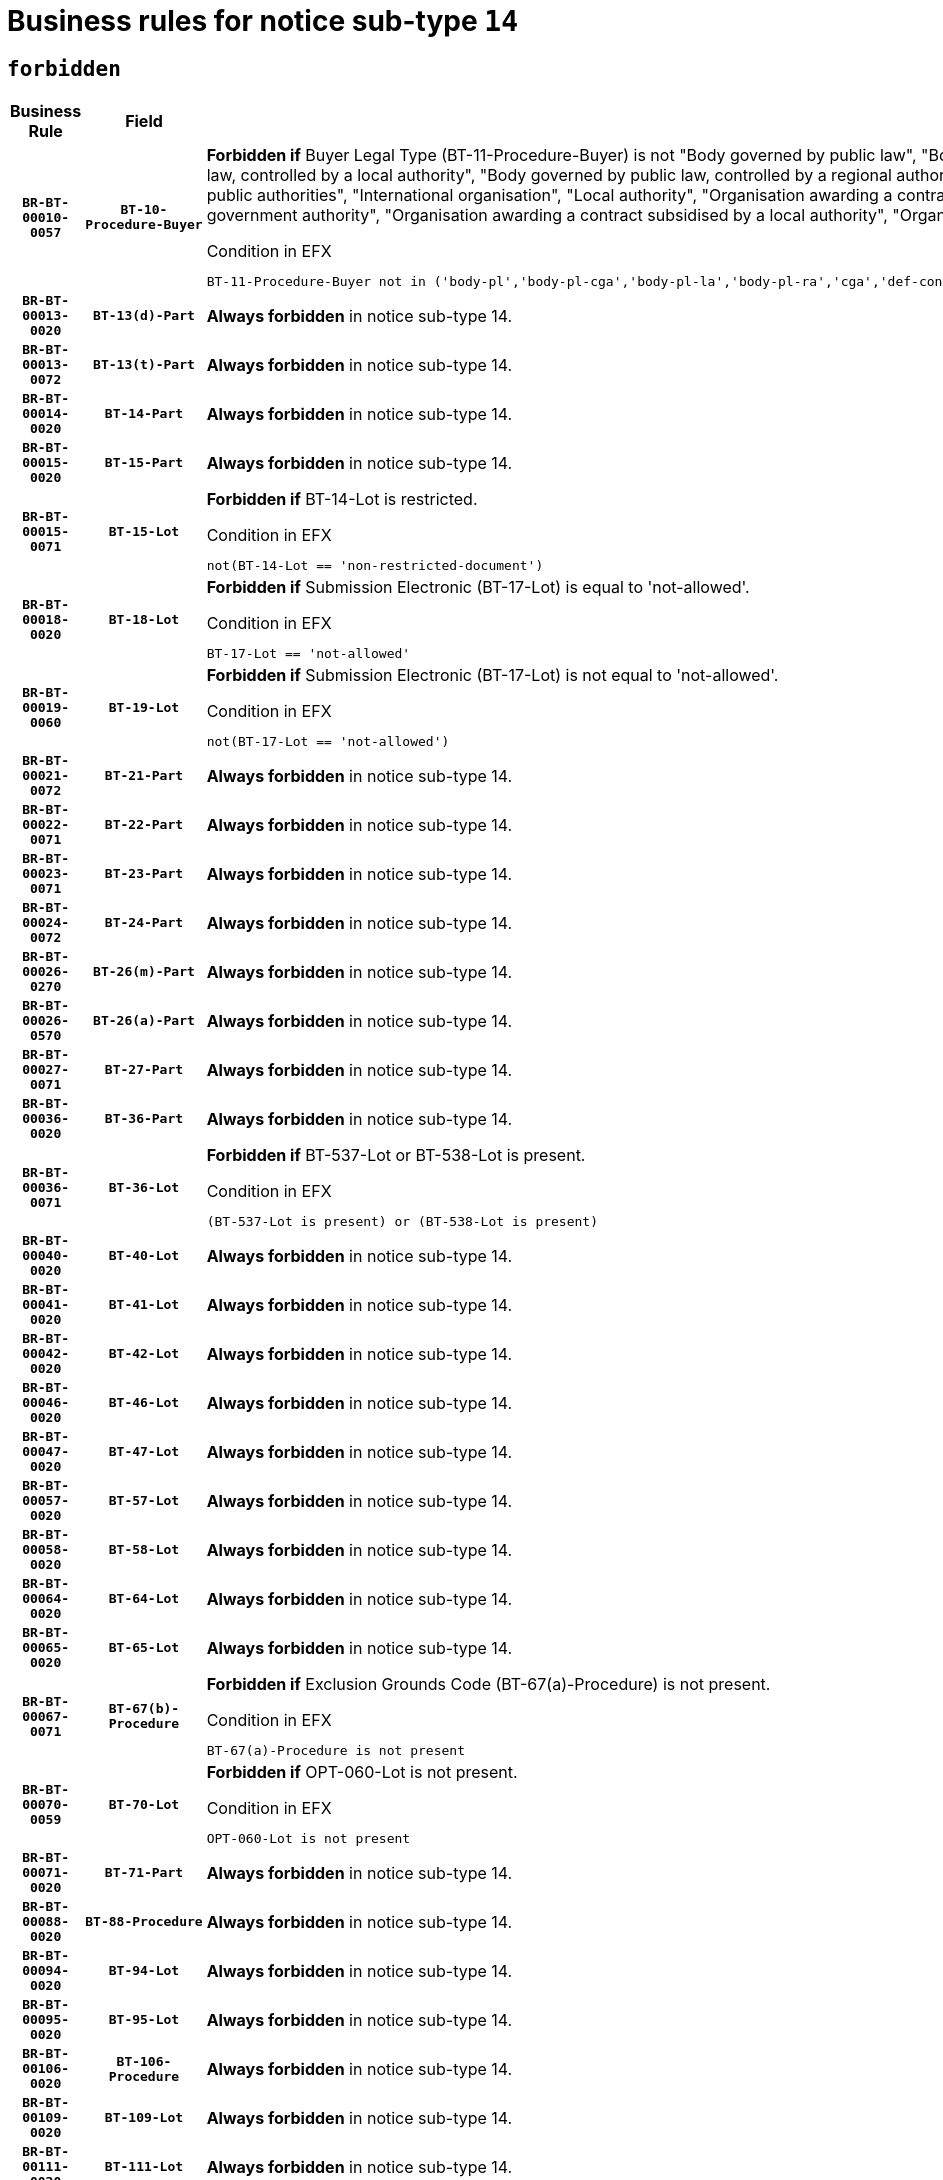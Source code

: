 = Business rules for notice sub-type `14`
:navtitle: Business Rules

== `forbidden`
[cols="<3,3,<6,>1", role="fixed-layout"]
|====
h| Business Rule h| Field h|Details h|Severity
h|`BR-BT-00010-0057`
h|`BT-10-Procedure-Buyer`
a|

*Forbidden if* Buyer Legal Type (BT-11-Procedure-Buyer) is not "Body governed by public law", "Body governed by public law, controlled by a central government authority", "Body governed by public law, controlled by a local authority", "Body governed by public law, controlled by a regional authority", "Central government authority", "Defence contractor", "EU institution, body or agency", "Group of public authorities", "International organisation", "Local authority", "Organisation awarding a contract subsidised by a contracting authority", "Organisation awarding a contract subsidised by a central government authority", "Organisation awarding a contract subsidised by a local authority", "Organisation awarding a contract subsidised by a regional authority" or "Regional authority".

.Condition in EFX
[source, EFX]
----
BT-11-Procedure-Buyer not in ('body-pl','body-pl-cga','body-pl-la','body-pl-ra','cga','def-cont','eu-ins-bod-ag','grp-p-aut','int-org','la','org-sub','org-sub-cga','org-sub-la','org-sub-ra','ra')
----
|`ERROR`
h|`BR-BT-00013-0020`
h|`BT-13(d)-Part`
a|

*Always forbidden* in notice sub-type 14.
|`ERROR`
h|`BR-BT-00013-0072`
h|`BT-13(t)-Part`
a|

*Always forbidden* in notice sub-type 14.
|`ERROR`
h|`BR-BT-00014-0020`
h|`BT-14-Part`
a|

*Always forbidden* in notice sub-type 14.
|`ERROR`
h|`BR-BT-00015-0020`
h|`BT-15-Part`
a|

*Always forbidden* in notice sub-type 14.
|`ERROR`
h|`BR-BT-00015-0071`
h|`BT-15-Lot`
a|

*Forbidden if* BT-14-Lot is restricted.

.Condition in EFX
[source, EFX]
----
not(BT-14-Lot == 'non-restricted-document')
----
|`ERROR`
h|`BR-BT-00018-0020`
h|`BT-18-Lot`
a|

*Forbidden if* Submission Electronic (BT-17-Lot) is equal to 'not-allowed'.

.Condition in EFX
[source, EFX]
----
BT-17-Lot == 'not-allowed'
----
|`ERROR`
h|`BR-BT-00019-0060`
h|`BT-19-Lot`
a|

*Forbidden if* Submission Electronic (BT-17-Lot) is not equal to 'not-allowed'.

.Condition in EFX
[source, EFX]
----
not(BT-17-Lot == 'not-allowed')
----
|`ERROR`
h|`BR-BT-00021-0072`
h|`BT-21-Part`
a|

*Always forbidden* in notice sub-type 14.
|`ERROR`
h|`BR-BT-00022-0071`
h|`BT-22-Part`
a|

*Always forbidden* in notice sub-type 14.
|`ERROR`
h|`BR-BT-00023-0071`
h|`BT-23-Part`
a|

*Always forbidden* in notice sub-type 14.
|`ERROR`
h|`BR-BT-00024-0072`
h|`BT-24-Part`
a|

*Always forbidden* in notice sub-type 14.
|`ERROR`
h|`BR-BT-00026-0270`
h|`BT-26(m)-Part`
a|

*Always forbidden* in notice sub-type 14.
|`ERROR`
h|`BR-BT-00026-0570`
h|`BT-26(a)-Part`
a|

*Always forbidden* in notice sub-type 14.
|`ERROR`
h|`BR-BT-00027-0071`
h|`BT-27-Part`
a|

*Always forbidden* in notice sub-type 14.
|`ERROR`
h|`BR-BT-00036-0020`
h|`BT-36-Part`
a|

*Always forbidden* in notice sub-type 14.
|`ERROR`
h|`BR-BT-00036-0071`
h|`BT-36-Lot`
a|

*Forbidden if* BT-537-Lot or BT-538-Lot is present.

.Condition in EFX
[source, EFX]
----
(BT-537-Lot is present) or (BT-538-Lot is present)
----
|`ERROR`
h|`BR-BT-00040-0020`
h|`BT-40-Lot`
a|

*Always forbidden* in notice sub-type 14.
|`ERROR`
h|`BR-BT-00041-0020`
h|`BT-41-Lot`
a|

*Always forbidden* in notice sub-type 14.
|`ERROR`
h|`BR-BT-00042-0020`
h|`BT-42-Lot`
a|

*Always forbidden* in notice sub-type 14.
|`ERROR`
h|`BR-BT-00046-0020`
h|`BT-46-Lot`
a|

*Always forbidden* in notice sub-type 14.
|`ERROR`
h|`BR-BT-00047-0020`
h|`BT-47-Lot`
a|

*Always forbidden* in notice sub-type 14.
|`ERROR`
h|`BR-BT-00057-0020`
h|`BT-57-Lot`
a|

*Always forbidden* in notice sub-type 14.
|`ERROR`
h|`BR-BT-00058-0020`
h|`BT-58-Lot`
a|

*Always forbidden* in notice sub-type 14.
|`ERROR`
h|`BR-BT-00064-0020`
h|`BT-64-Lot`
a|

*Always forbidden* in notice sub-type 14.
|`ERROR`
h|`BR-BT-00065-0020`
h|`BT-65-Lot`
a|

*Always forbidden* in notice sub-type 14.
|`ERROR`
h|`BR-BT-00067-0071`
h|`BT-67(b)-Procedure`
a|

*Forbidden if* Exclusion Grounds Code (BT-67(a)-Procedure) is not present.

.Condition in EFX
[source, EFX]
----
BT-67(a)-Procedure is not present
----
|`ERROR`
h|`BR-BT-00070-0059`
h|`BT-70-Lot`
a|

*Forbidden if* OPT-060-Lot is not present.

.Condition in EFX
[source, EFX]
----
OPT-060-Lot is not present
----
|`ERROR`
h|`BR-BT-00071-0020`
h|`BT-71-Part`
a|

*Always forbidden* in notice sub-type 14.
|`ERROR`
h|`BR-BT-00088-0020`
h|`BT-88-Procedure`
a|

*Always forbidden* in notice sub-type 14.
|`ERROR`
h|`BR-BT-00094-0020`
h|`BT-94-Lot`
a|

*Always forbidden* in notice sub-type 14.
|`ERROR`
h|`BR-BT-00095-0020`
h|`BT-95-Lot`
a|

*Always forbidden* in notice sub-type 14.
|`ERROR`
h|`BR-BT-00106-0020`
h|`BT-106-Procedure`
a|

*Always forbidden* in notice sub-type 14.
|`ERROR`
h|`BR-BT-00109-0020`
h|`BT-109-Lot`
a|

*Always forbidden* in notice sub-type 14.
|`ERROR`
h|`BR-BT-00111-0020`
h|`BT-111-Lot`
a|

*Always forbidden* in notice sub-type 14.
|`ERROR`
h|`BR-BT-00113-0020`
h|`BT-113-Lot`
a|

*Always forbidden* in notice sub-type 14.
|`ERROR`
h|`BR-BT-00115-0020`
h|`BT-115-Part`
a|

*Always forbidden* in notice sub-type 14.
|`ERROR`
h|`BR-BT-00115-0071`
h|`BT-115-Lot`
a|

*Always forbidden* in notice sub-type 14.
|`ERROR`
h|`BR-BT-00118-0020`
h|`BT-118-NoticeResult`
a|

*Always forbidden* in notice sub-type 14.
|`ERROR`
h|`BR-BT-00119-0020`
h|`BT-119-LotResult`
a|

*Always forbidden* in notice sub-type 14.
|`ERROR`
h|`BR-BT-00120-0020`
h|`BT-120-Lot`
a|

*Always forbidden* in notice sub-type 14.
|`ERROR`
h|`BR-BT-00124-0020`
h|`BT-124-Part`
a|

*Always forbidden* in notice sub-type 14.
|`ERROR`
h|`BR-BT-00125-0020`
h|`BT-125(i)-Part`
a|

*Always forbidden* in notice sub-type 14.
|`ERROR`
h|`BR-BT-00127-0020`
h|`BT-127-notice`
a|

*Always forbidden* in notice sub-type 14.
|`ERROR`
h|`BR-BT-00130-0020`
h|`BT-130-Lot`
a|

*Forbidden if* the value chosen for BT-105-Lot is equal to 'Open'.

.Condition in EFX
[source, EFX]
----
BT-105-Procedure == 'open'
----
|`ERROR`
h|`BR-BT-00131-0020`
h|`BT-131(d)-Lot`
a|

*Always forbidden* in notice sub-type 14.
|`ERROR`
h|`BR-BT-00131-0072`
h|`BT-131(t)-Lot`
a|

*Always forbidden* in notice sub-type 14.
|`ERROR`
h|`BR-BT-00132-0020`
h|`BT-132(d)-Lot`
a|

*Always forbidden* in notice sub-type 14.
|`ERROR`
h|`BR-BT-00132-0072`
h|`BT-132(t)-Lot`
a|

*Always forbidden* in notice sub-type 14.
|`ERROR`
h|`BR-BT-00133-0020`
h|`BT-133-Lot`
a|

*Always forbidden* in notice sub-type 14.
|`ERROR`
h|`BR-BT-00134-0020`
h|`BT-134-Lot`
a|

*Always forbidden* in notice sub-type 14.
|`ERROR`
h|`BR-BT-00135-0020`
h|`BT-135-Procedure`
a|

*Always forbidden* in notice sub-type 14.
|`ERROR`
h|`BR-BT-00136-0020`
h|`BT-136-Procedure`
a|

*Always forbidden* in notice sub-type 14.
|`ERROR`
h|`BR-BT-00137-0020`
h|`BT-137-Part`
a|

*Always forbidden* in notice sub-type 14.
|`ERROR`
h|`BR-BT-00140-0070`
h|`BT-140-notice`
a|

*Forbidden if* Change Notice Version Identifier (BT-758-notice) is not present.

.Condition in EFX
[source, EFX]
----
BT-758-notice is not present
----
|`ERROR`
h|`BR-BT-00142-0020`
h|`BT-142-LotResult`
a|

*Always forbidden* in notice sub-type 14.
|`ERROR`
h|`BR-BT-00144-0020`
h|`BT-144-LotResult`
a|

*Always forbidden* in notice sub-type 14.
|`ERROR`
h|`BR-BT-00145-0020`
h|`BT-145-Contract`
a|

*Always forbidden* in notice sub-type 14.
|`ERROR`
h|`BR-BT-00150-0020`
h|`BT-150-Contract`
a|

*Always forbidden* in notice sub-type 14.
|`ERROR`
h|`BR-BT-00151-0020`
h|`BT-151-Contract`
a|

*Always forbidden* in notice sub-type 14.
|`ERROR`
h|`BR-BT-00156-0020`
h|`BT-156-NoticeResult`
a|

*Always forbidden* in notice sub-type 14.
|`ERROR`
h|`BR-BT-00157-0020`
h|`BT-157-LotsGroup`
a|

*Always forbidden* in notice sub-type 14.
|`ERROR`
h|`BR-BT-00160-0020`
h|`BT-160-Tender`
a|

*Always forbidden* in notice sub-type 14.
|`ERROR`
h|`BR-BT-00161-0020`
h|`BT-161-NoticeResult`
a|

*Always forbidden* in notice sub-type 14.
|`ERROR`
h|`BR-BT-00162-0020`
h|`BT-162-Tender`
a|

*Always forbidden* in notice sub-type 14.
|`ERROR`
h|`BR-BT-00163-0020`
h|`BT-163-Tender`
a|

*Always forbidden* in notice sub-type 14.
|`ERROR`
h|`BR-BT-00165-0020`
h|`BT-165-Organization-Company`
a|

*Always forbidden* in notice sub-type 14.
|`ERROR`
h|`BR-BT-00171-0020`
h|`BT-171-Tender`
a|

*Always forbidden* in notice sub-type 14.
|`ERROR`
h|`BR-BT-00191-0020`
h|`BT-191-Tender`
a|

*Always forbidden* in notice sub-type 14.
|`ERROR`
h|`BR-BT-00193-0020`
h|`BT-193-Tender`
a|

*Always forbidden* in notice sub-type 14.
|`ERROR`
h|`BR-BT-00195-0020`
h|`BT-195(BT-118)-NoticeResult`
a|

*Always forbidden* in notice sub-type 14.
|`ERROR`
h|`BR-BT-00195-0071`
h|`BT-195(BT-161)-NoticeResult`
a|

*Always forbidden* in notice sub-type 14.
|`ERROR`
h|`BR-BT-00195-0122`
h|`BT-195(BT-556)-NoticeResult`
a|

*Always forbidden* in notice sub-type 14.
|`ERROR`
h|`BR-BT-00195-0173`
h|`BT-195(BT-156)-NoticeResult`
a|

*Always forbidden* in notice sub-type 14.
|`ERROR`
h|`BR-BT-00195-0224`
h|`BT-195(BT-142)-LotResult`
a|

*Always forbidden* in notice sub-type 14.
|`ERROR`
h|`BR-BT-00195-0274`
h|`BT-195(BT-710)-LotResult`
a|

*Always forbidden* in notice sub-type 14.
|`ERROR`
h|`BR-BT-00195-0325`
h|`BT-195(BT-711)-LotResult`
a|

*Always forbidden* in notice sub-type 14.
|`ERROR`
h|`BR-BT-00195-0376`
h|`BT-195(BT-709)-LotResult`
a|

*Always forbidden* in notice sub-type 14.
|`ERROR`
h|`BR-BT-00195-0427`
h|`BT-195(BT-712)-LotResult`
a|

*Always forbidden* in notice sub-type 14.
|`ERROR`
h|`BR-BT-00195-0477`
h|`BT-195(BT-144)-LotResult`
a|

*Always forbidden* in notice sub-type 14.
|`ERROR`
h|`BR-BT-00195-0527`
h|`BT-195(BT-760)-LotResult`
a|

*Always forbidden* in notice sub-type 14.
|`ERROR`
h|`BR-BT-00195-0578`
h|`BT-195(BT-759)-LotResult`
a|

*Always forbidden* in notice sub-type 14.
|`ERROR`
h|`BR-BT-00195-0629`
h|`BT-195(BT-171)-Tender`
a|

*Always forbidden* in notice sub-type 14.
|`ERROR`
h|`BR-BT-00195-0680`
h|`BT-195(BT-193)-Tender`
a|

*Always forbidden* in notice sub-type 14.
|`ERROR`
h|`BR-BT-00195-0731`
h|`BT-195(BT-720)-Tender`
a|

*Always forbidden* in notice sub-type 14.
|`ERROR`
h|`BR-BT-00195-0782`
h|`BT-195(BT-162)-Tender`
a|

*Always forbidden* in notice sub-type 14.
|`ERROR`
h|`BR-BT-00195-0833`
h|`BT-195(BT-160)-Tender`
a|

*Always forbidden* in notice sub-type 14.
|`ERROR`
h|`BR-BT-00195-0884`
h|`BT-195(BT-163)-Tender`
a|

*Always forbidden* in notice sub-type 14.
|`ERROR`
h|`BR-BT-00195-0935`
h|`BT-195(BT-191)-Tender`
a|

*Always forbidden* in notice sub-type 14.
|`ERROR`
h|`BR-BT-00195-0986`
h|`BT-195(BT-553)-Tender`
a|

*Always forbidden* in notice sub-type 14.
|`ERROR`
h|`BR-BT-00195-1037`
h|`BT-195(BT-554)-Tender`
a|

*Always forbidden* in notice sub-type 14.
|`ERROR`
h|`BR-BT-00195-1088`
h|`BT-195(BT-555)-Tender`
a|

*Always forbidden* in notice sub-type 14.
|`ERROR`
h|`BR-BT-00195-1139`
h|`BT-195(BT-773)-Tender`
a|

*Always forbidden* in notice sub-type 14.
|`ERROR`
h|`BR-BT-00195-1190`
h|`BT-195(BT-731)-Tender`
a|

*Always forbidden* in notice sub-type 14.
|`ERROR`
h|`BR-BT-00195-1241`
h|`BT-195(BT-730)-Tender`
a|

*Always forbidden* in notice sub-type 14.
|`ERROR`
h|`BR-BT-00195-1445`
h|`BT-195(BT-09)-Procedure`
a|

*Always forbidden* in notice sub-type 14.
|`ERROR`
h|`BR-BT-00195-1496`
h|`BT-195(BT-105)-Procedure`
a|

*Always forbidden* in notice sub-type 14.
|`ERROR`
h|`BR-BT-00195-1547`
h|`BT-195(BT-88)-Procedure`
a|

*Always forbidden* in notice sub-type 14.
|`ERROR`
h|`BR-BT-00195-1598`
h|`BT-195(BT-106)-Procedure`
a|

*Always forbidden* in notice sub-type 14.
|`ERROR`
h|`BR-BT-00195-1649`
h|`BT-195(BT-1351)-Procedure`
a|

*Always forbidden* in notice sub-type 14.
|`ERROR`
h|`BR-BT-00195-1700`
h|`BT-195(BT-136)-Procedure`
a|

*Always forbidden* in notice sub-type 14.
|`ERROR`
h|`BR-BT-00195-1751`
h|`BT-195(BT-1252)-Procedure`
a|

*Always forbidden* in notice sub-type 14.
|`ERROR`
h|`BR-BT-00195-1802`
h|`BT-195(BT-135)-Procedure`
a|

*Always forbidden* in notice sub-type 14.
|`ERROR`
h|`BR-BT-00195-1853`
h|`BT-195(BT-733)-LotsGroup`
a|

*Always forbidden* in notice sub-type 14.
|`ERROR`
h|`BR-BT-00195-1904`
h|`BT-195(BT-543)-LotsGroup`
a|

*Always forbidden* in notice sub-type 14.
|`ERROR`
h|`BR-BT-00195-1955`
h|`BT-195(BT-5421)-LotsGroup`
a|

*Always forbidden* in notice sub-type 14.
|`ERROR`
h|`BR-BT-00195-2006`
h|`BT-195(BT-5422)-LotsGroup`
a|

*Always forbidden* in notice sub-type 14.
|`ERROR`
h|`BR-BT-00195-2057`
h|`BT-195(BT-5423)-LotsGroup`
a|

*Always forbidden* in notice sub-type 14.
|`ERROR`
h|`BR-BT-00195-2159`
h|`BT-195(BT-734)-LotsGroup`
a|

*Always forbidden* in notice sub-type 14.
|`ERROR`
h|`BR-BT-00195-2210`
h|`BT-195(BT-539)-LotsGroup`
a|

*Always forbidden* in notice sub-type 14.
|`ERROR`
h|`BR-BT-00195-2261`
h|`BT-195(BT-540)-LotsGroup`
a|

*Always forbidden* in notice sub-type 14.
|`ERROR`
h|`BR-BT-00195-2312`
h|`BT-195(BT-733)-Lot`
a|

*Always forbidden* in notice sub-type 14.
|`ERROR`
h|`BR-BT-00195-2363`
h|`BT-195(BT-543)-Lot`
a|

*Always forbidden* in notice sub-type 14.
|`ERROR`
h|`BR-BT-00195-2414`
h|`BT-195(BT-5421)-Lot`
a|

*Always forbidden* in notice sub-type 14.
|`ERROR`
h|`BR-BT-00195-2465`
h|`BT-195(BT-5422)-Lot`
a|

*Always forbidden* in notice sub-type 14.
|`ERROR`
h|`BR-BT-00195-2516`
h|`BT-195(BT-5423)-Lot`
a|

*Always forbidden* in notice sub-type 14.
|`ERROR`
h|`BR-BT-00195-2618`
h|`BT-195(BT-734)-Lot`
a|

*Always forbidden* in notice sub-type 14.
|`ERROR`
h|`BR-BT-00195-2669`
h|`BT-195(BT-539)-Lot`
a|

*Always forbidden* in notice sub-type 14.
|`ERROR`
h|`BR-BT-00195-2720`
h|`BT-195(BT-540)-Lot`
a|

*Always forbidden* in notice sub-type 14.
|`ERROR`
h|`BR-BT-00195-2824`
h|`BT-195(BT-635)-LotResult`
a|

*Always forbidden* in notice sub-type 14.
|`ERROR`
h|`BR-BT-00195-2874`
h|`BT-195(BT-636)-LotResult`
a|

*Always forbidden* in notice sub-type 14.
|`ERROR`
h|`BR-BT-00195-2978`
h|`BT-195(BT-1118)-NoticeResult`
a|

*Always forbidden* in notice sub-type 14.
|`ERROR`
h|`BR-BT-00195-3030`
h|`BT-195(BT-1561)-NoticeResult`
a|

*Always forbidden* in notice sub-type 14.
|`ERROR`
h|`BR-BT-00195-3084`
h|`BT-195(BT-660)-LotResult`
a|

*Always forbidden* in notice sub-type 14.
|`ERROR`
h|`BR-BT-00195-3219`
h|`BT-195(BT-541)-LotsGroup-Weight`
a|

*Always forbidden* in notice sub-type 14.
|`ERROR`
h|`BR-BT-00195-3269`
h|`BT-195(BT-541)-Lot-Weight`
a|

*Always forbidden* in notice sub-type 14.
|`ERROR`
h|`BR-BT-00195-3319`
h|`BT-195(BT-541)-LotsGroup-Fixed`
a|

*Always forbidden* in notice sub-type 14.
|`ERROR`
h|`BR-BT-00195-3369`
h|`BT-195(BT-541)-Lot-Fixed`
a|

*Always forbidden* in notice sub-type 14.
|`ERROR`
h|`BR-BT-00195-3419`
h|`BT-195(BT-541)-LotsGroup-Threshold`
a|

*Always forbidden* in notice sub-type 14.
|`ERROR`
h|`BR-BT-00195-3469`
h|`BT-195(BT-541)-Lot-Threshold`
a|

*Always forbidden* in notice sub-type 14.
|`ERROR`
h|`BR-BT-00196-0020`
h|`BT-196(BT-118)-NoticeResult`
a|

*Always forbidden* in notice sub-type 14.
|`ERROR`
h|`BR-BT-00196-0072`
h|`BT-196(BT-161)-NoticeResult`
a|

*Always forbidden* in notice sub-type 14.
|`ERROR`
h|`BR-BT-00196-0124`
h|`BT-196(BT-556)-NoticeResult`
a|

*Always forbidden* in notice sub-type 14.
|`ERROR`
h|`BR-BT-00196-0176`
h|`BT-196(BT-156)-NoticeResult`
a|

*Always forbidden* in notice sub-type 14.
|`ERROR`
h|`BR-BT-00196-0228`
h|`BT-196(BT-142)-LotResult`
a|

*Always forbidden* in notice sub-type 14.
|`ERROR`
h|`BR-BT-00196-0280`
h|`BT-196(BT-710)-LotResult`
a|

*Always forbidden* in notice sub-type 14.
|`ERROR`
h|`BR-BT-00196-0332`
h|`BT-196(BT-711)-LotResult`
a|

*Always forbidden* in notice sub-type 14.
|`ERROR`
h|`BR-BT-00196-0384`
h|`BT-196(BT-709)-LotResult`
a|

*Always forbidden* in notice sub-type 14.
|`ERROR`
h|`BR-BT-00196-0436`
h|`BT-196(BT-712)-LotResult`
a|

*Always forbidden* in notice sub-type 14.
|`ERROR`
h|`BR-BT-00196-0488`
h|`BT-196(BT-144)-LotResult`
a|

*Always forbidden* in notice sub-type 14.
|`ERROR`
h|`BR-BT-00196-0540`
h|`BT-196(BT-760)-LotResult`
a|

*Always forbidden* in notice sub-type 14.
|`ERROR`
h|`BR-BT-00196-0592`
h|`BT-196(BT-759)-LotResult`
a|

*Always forbidden* in notice sub-type 14.
|`ERROR`
h|`BR-BT-00196-0644`
h|`BT-196(BT-171)-Tender`
a|

*Always forbidden* in notice sub-type 14.
|`ERROR`
h|`BR-BT-00196-0696`
h|`BT-196(BT-193)-Tender`
a|

*Always forbidden* in notice sub-type 14.
|`ERROR`
h|`BR-BT-00196-0748`
h|`BT-196(BT-720)-Tender`
a|

*Always forbidden* in notice sub-type 14.
|`ERROR`
h|`BR-BT-00196-0800`
h|`BT-196(BT-162)-Tender`
a|

*Always forbidden* in notice sub-type 14.
|`ERROR`
h|`BR-BT-00196-0852`
h|`BT-196(BT-160)-Tender`
a|

*Always forbidden* in notice sub-type 14.
|`ERROR`
h|`BR-BT-00196-0904`
h|`BT-196(BT-163)-Tender`
a|

*Always forbidden* in notice sub-type 14.
|`ERROR`
h|`BR-BT-00196-0956`
h|`BT-196(BT-191)-Tender`
a|

*Always forbidden* in notice sub-type 14.
|`ERROR`
h|`BR-BT-00196-1008`
h|`BT-196(BT-553)-Tender`
a|

*Always forbidden* in notice sub-type 14.
|`ERROR`
h|`BR-BT-00196-1060`
h|`BT-196(BT-554)-Tender`
a|

*Always forbidden* in notice sub-type 14.
|`ERROR`
h|`BR-BT-00196-1112`
h|`BT-196(BT-555)-Tender`
a|

*Always forbidden* in notice sub-type 14.
|`ERROR`
h|`BR-BT-00196-1164`
h|`BT-196(BT-773)-Tender`
a|

*Always forbidden* in notice sub-type 14.
|`ERROR`
h|`BR-BT-00196-1216`
h|`BT-196(BT-731)-Tender`
a|

*Always forbidden* in notice sub-type 14.
|`ERROR`
h|`BR-BT-00196-1268`
h|`BT-196(BT-730)-Tender`
a|

*Always forbidden* in notice sub-type 14.
|`ERROR`
h|`BR-BT-00196-1476`
h|`BT-196(BT-09)-Procedure`
a|

*Always forbidden* in notice sub-type 14.
|`ERROR`
h|`BR-BT-00196-1528`
h|`BT-196(BT-105)-Procedure`
a|

*Always forbidden* in notice sub-type 14.
|`ERROR`
h|`BR-BT-00196-1580`
h|`BT-196(BT-88)-Procedure`
a|

*Always forbidden* in notice sub-type 14.
|`ERROR`
h|`BR-BT-00196-1632`
h|`BT-196(BT-106)-Procedure`
a|

*Always forbidden* in notice sub-type 14.
|`ERROR`
h|`BR-BT-00196-1684`
h|`BT-196(BT-1351)-Procedure`
a|

*Always forbidden* in notice sub-type 14.
|`ERROR`
h|`BR-BT-00196-1736`
h|`BT-196(BT-136)-Procedure`
a|

*Always forbidden* in notice sub-type 14.
|`ERROR`
h|`BR-BT-00196-1788`
h|`BT-196(BT-1252)-Procedure`
a|

*Always forbidden* in notice sub-type 14.
|`ERROR`
h|`BR-BT-00196-1840`
h|`BT-196(BT-135)-Procedure`
a|

*Always forbidden* in notice sub-type 14.
|`ERROR`
h|`BR-BT-00196-1892`
h|`BT-196(BT-733)-LotsGroup`
a|

*Always forbidden* in notice sub-type 14.
|`ERROR`
h|`BR-BT-00196-1944`
h|`BT-196(BT-543)-LotsGroup`
a|

*Always forbidden* in notice sub-type 14.
|`ERROR`
h|`BR-BT-00196-1996`
h|`BT-196(BT-5421)-LotsGroup`
a|

*Always forbidden* in notice sub-type 14.
|`ERROR`
h|`BR-BT-00196-2048`
h|`BT-196(BT-5422)-LotsGroup`
a|

*Always forbidden* in notice sub-type 14.
|`ERROR`
h|`BR-BT-00196-2100`
h|`BT-196(BT-5423)-LotsGroup`
a|

*Always forbidden* in notice sub-type 14.
|`ERROR`
h|`BR-BT-00196-2204`
h|`BT-196(BT-734)-LotsGroup`
a|

*Always forbidden* in notice sub-type 14.
|`ERROR`
h|`BR-BT-00196-2256`
h|`BT-196(BT-539)-LotsGroup`
a|

*Always forbidden* in notice sub-type 14.
|`ERROR`
h|`BR-BT-00196-2308`
h|`BT-196(BT-540)-LotsGroup`
a|

*Always forbidden* in notice sub-type 14.
|`ERROR`
h|`BR-BT-00196-2360`
h|`BT-196(BT-733)-Lot`
a|

*Always forbidden* in notice sub-type 14.
|`ERROR`
h|`BR-BT-00196-2412`
h|`BT-196(BT-543)-Lot`
a|

*Always forbidden* in notice sub-type 14.
|`ERROR`
h|`BR-BT-00196-2464`
h|`BT-196(BT-5421)-Lot`
a|

*Always forbidden* in notice sub-type 14.
|`ERROR`
h|`BR-BT-00196-2516`
h|`BT-196(BT-5422)-Lot`
a|

*Always forbidden* in notice sub-type 14.
|`ERROR`
h|`BR-BT-00196-2568`
h|`BT-196(BT-5423)-Lot`
a|

*Always forbidden* in notice sub-type 14.
|`ERROR`
h|`BR-BT-00196-2672`
h|`BT-196(BT-734)-Lot`
a|

*Always forbidden* in notice sub-type 14.
|`ERROR`
h|`BR-BT-00196-2724`
h|`BT-196(BT-539)-Lot`
a|

*Always forbidden* in notice sub-type 14.
|`ERROR`
h|`BR-BT-00196-2776`
h|`BT-196(BT-540)-Lot`
a|

*Always forbidden* in notice sub-type 14.
|`ERROR`
h|`BR-BT-00196-3543`
h|`BT-196(BT-635)-LotResult`
a|

*Always forbidden* in notice sub-type 14.
|`ERROR`
h|`BR-BT-00196-3593`
h|`BT-196(BT-636)-LotResult`
a|

*Always forbidden* in notice sub-type 14.
|`ERROR`
h|`BR-BT-00196-3671`
h|`BT-196(BT-1118)-NoticeResult`
a|

*Always forbidden* in notice sub-type 14.
|`ERROR`
h|`BR-BT-00196-3731`
h|`BT-196(BT-1561)-NoticeResult`
a|

*Always forbidden* in notice sub-type 14.
|`ERROR`
h|`BR-BT-00196-4090`
h|`BT-196(BT-660)-LotResult`
a|

*Always forbidden* in notice sub-type 14.
|`ERROR`
h|`BR-BT-00196-4219`
h|`BT-196(BT-541)-LotsGroup-Weight`
a|

*Always forbidden* in notice sub-type 14.
|`ERROR`
h|`BR-BT-00196-4264`
h|`BT-196(BT-541)-Lot-Weight`
a|

*Always forbidden* in notice sub-type 14.
|`ERROR`
h|`BR-BT-00196-4319`
h|`BT-196(BT-541)-LotsGroup-Fixed`
a|

*Always forbidden* in notice sub-type 14.
|`ERROR`
h|`BR-BT-00196-4364`
h|`BT-196(BT-541)-Lot-Fixed`
a|

*Always forbidden* in notice sub-type 14.
|`ERROR`
h|`BR-BT-00196-4419`
h|`BT-196(BT-541)-LotsGroup-Threshold`
a|

*Always forbidden* in notice sub-type 14.
|`ERROR`
h|`BR-BT-00196-4464`
h|`BT-196(BT-541)-Lot-Threshold`
a|

*Always forbidden* in notice sub-type 14.
|`ERROR`
h|`BR-BT-00197-0020`
h|`BT-197(BT-118)-NoticeResult`
a|

*Always forbidden* in notice sub-type 14.
|`ERROR`
h|`BR-BT-00197-0071`
h|`BT-197(BT-161)-NoticeResult`
a|

*Always forbidden* in notice sub-type 14.
|`ERROR`
h|`BR-BT-00197-0122`
h|`BT-197(BT-556)-NoticeResult`
a|

*Always forbidden* in notice sub-type 14.
|`ERROR`
h|`BR-BT-00197-0173`
h|`BT-197(BT-156)-NoticeResult`
a|

*Always forbidden* in notice sub-type 14.
|`ERROR`
h|`BR-BT-00197-0224`
h|`BT-197(BT-142)-LotResult`
a|

*Always forbidden* in notice sub-type 14.
|`ERROR`
h|`BR-BT-00197-0275`
h|`BT-197(BT-710)-LotResult`
a|

*Always forbidden* in notice sub-type 14.
|`ERROR`
h|`BR-BT-00197-0326`
h|`BT-197(BT-711)-LotResult`
a|

*Always forbidden* in notice sub-type 14.
|`ERROR`
h|`BR-BT-00197-0377`
h|`BT-197(BT-709)-LotResult`
a|

*Always forbidden* in notice sub-type 14.
|`ERROR`
h|`BR-BT-00197-0428`
h|`BT-197(BT-712)-LotResult`
a|

*Always forbidden* in notice sub-type 14.
|`ERROR`
h|`BR-BT-00197-0479`
h|`BT-197(BT-144)-LotResult`
a|

*Always forbidden* in notice sub-type 14.
|`ERROR`
h|`BR-BT-00197-0530`
h|`BT-197(BT-760)-LotResult`
a|

*Always forbidden* in notice sub-type 14.
|`ERROR`
h|`BR-BT-00197-0581`
h|`BT-197(BT-759)-LotResult`
a|

*Always forbidden* in notice sub-type 14.
|`ERROR`
h|`BR-BT-00197-0632`
h|`BT-197(BT-171)-Tender`
a|

*Always forbidden* in notice sub-type 14.
|`ERROR`
h|`BR-BT-00197-0683`
h|`BT-197(BT-193)-Tender`
a|

*Always forbidden* in notice sub-type 14.
|`ERROR`
h|`BR-BT-00197-0734`
h|`BT-197(BT-720)-Tender`
a|

*Always forbidden* in notice sub-type 14.
|`ERROR`
h|`BR-BT-00197-0785`
h|`BT-197(BT-162)-Tender`
a|

*Always forbidden* in notice sub-type 14.
|`ERROR`
h|`BR-BT-00197-0836`
h|`BT-197(BT-160)-Tender`
a|

*Always forbidden* in notice sub-type 14.
|`ERROR`
h|`BR-BT-00197-0887`
h|`BT-197(BT-163)-Tender`
a|

*Always forbidden* in notice sub-type 14.
|`ERROR`
h|`BR-BT-00197-0938`
h|`BT-197(BT-191)-Tender`
a|

*Always forbidden* in notice sub-type 14.
|`ERROR`
h|`BR-BT-00197-0989`
h|`BT-197(BT-553)-Tender`
a|

*Always forbidden* in notice sub-type 14.
|`ERROR`
h|`BR-BT-00197-1040`
h|`BT-197(BT-554)-Tender`
a|

*Always forbidden* in notice sub-type 14.
|`ERROR`
h|`BR-BT-00197-1091`
h|`BT-197(BT-555)-Tender`
a|

*Always forbidden* in notice sub-type 14.
|`ERROR`
h|`BR-BT-00197-1142`
h|`BT-197(BT-773)-Tender`
a|

*Always forbidden* in notice sub-type 14.
|`ERROR`
h|`BR-BT-00197-1193`
h|`BT-197(BT-731)-Tender`
a|

*Always forbidden* in notice sub-type 14.
|`ERROR`
h|`BR-BT-00197-1244`
h|`BT-197(BT-730)-Tender`
a|

*Always forbidden* in notice sub-type 14.
|`ERROR`
h|`BR-BT-00197-1448`
h|`BT-197(BT-09)-Procedure`
a|

*Always forbidden* in notice sub-type 14.
|`ERROR`
h|`BR-BT-00197-1499`
h|`BT-197(BT-105)-Procedure`
a|

*Always forbidden* in notice sub-type 14.
|`ERROR`
h|`BR-BT-00197-1550`
h|`BT-197(BT-88)-Procedure`
a|

*Always forbidden* in notice sub-type 14.
|`ERROR`
h|`BR-BT-00197-1601`
h|`BT-197(BT-106)-Procedure`
a|

*Always forbidden* in notice sub-type 14.
|`ERROR`
h|`BR-BT-00197-1652`
h|`BT-197(BT-1351)-Procedure`
a|

*Always forbidden* in notice sub-type 14.
|`ERROR`
h|`BR-BT-00197-1703`
h|`BT-197(BT-136)-Procedure`
a|

*Always forbidden* in notice sub-type 14.
|`ERROR`
h|`BR-BT-00197-1754`
h|`BT-197(BT-1252)-Procedure`
a|

*Always forbidden* in notice sub-type 14.
|`ERROR`
h|`BR-BT-00197-1805`
h|`BT-197(BT-135)-Procedure`
a|

*Always forbidden* in notice sub-type 14.
|`ERROR`
h|`BR-BT-00197-1856`
h|`BT-197(BT-733)-LotsGroup`
a|

*Always forbidden* in notice sub-type 14.
|`ERROR`
h|`BR-BT-00197-1907`
h|`BT-197(BT-543)-LotsGroup`
a|

*Always forbidden* in notice sub-type 14.
|`ERROR`
h|`BR-BT-00197-1958`
h|`BT-197(BT-5421)-LotsGroup`
a|

*Always forbidden* in notice sub-type 14.
|`ERROR`
h|`BR-BT-00197-2009`
h|`BT-197(BT-5422)-LotsGroup`
a|

*Always forbidden* in notice sub-type 14.
|`ERROR`
h|`BR-BT-00197-2060`
h|`BT-197(BT-5423)-LotsGroup`
a|

*Always forbidden* in notice sub-type 14.
|`ERROR`
h|`BR-BT-00197-2162`
h|`BT-197(BT-734)-LotsGroup`
a|

*Always forbidden* in notice sub-type 14.
|`ERROR`
h|`BR-BT-00197-2213`
h|`BT-197(BT-539)-LotsGroup`
a|

*Always forbidden* in notice sub-type 14.
|`ERROR`
h|`BR-BT-00197-2264`
h|`BT-197(BT-540)-LotsGroup`
a|

*Always forbidden* in notice sub-type 14.
|`ERROR`
h|`BR-BT-00197-2315`
h|`BT-197(BT-733)-Lot`
a|

*Always forbidden* in notice sub-type 14.
|`ERROR`
h|`BR-BT-00197-2366`
h|`BT-197(BT-543)-Lot`
a|

*Always forbidden* in notice sub-type 14.
|`ERROR`
h|`BR-BT-00197-2417`
h|`BT-197(BT-5421)-Lot`
a|

*Always forbidden* in notice sub-type 14.
|`ERROR`
h|`BR-BT-00197-2468`
h|`BT-197(BT-5422)-Lot`
a|

*Always forbidden* in notice sub-type 14.
|`ERROR`
h|`BR-BT-00197-2519`
h|`BT-197(BT-5423)-Lot`
a|

*Always forbidden* in notice sub-type 14.
|`ERROR`
h|`BR-BT-00197-2621`
h|`BT-197(BT-734)-Lot`
a|

*Always forbidden* in notice sub-type 14.
|`ERROR`
h|`BR-BT-00197-2672`
h|`BT-197(BT-539)-Lot`
a|

*Always forbidden* in notice sub-type 14.
|`ERROR`
h|`BR-BT-00197-2723`
h|`BT-197(BT-540)-Lot`
a|

*Always forbidden* in notice sub-type 14.
|`ERROR`
h|`BR-BT-00197-3545`
h|`BT-197(BT-635)-LotResult`
a|

*Always forbidden* in notice sub-type 14.
|`ERROR`
h|`BR-BT-00197-3595`
h|`BT-197(BT-636)-LotResult`
a|

*Always forbidden* in notice sub-type 14.
|`ERROR`
h|`BR-BT-00197-3673`
h|`BT-197(BT-1118)-NoticeResult`
a|

*Always forbidden* in notice sub-type 14.
|`ERROR`
h|`BR-BT-00197-3734`
h|`BT-197(BT-1561)-NoticeResult`
a|

*Always forbidden* in notice sub-type 14.
|`ERROR`
h|`BR-BT-00197-4096`
h|`BT-197(BT-660)-LotResult`
a|

*Always forbidden* in notice sub-type 14.
|`ERROR`
h|`BR-BT-00197-4219`
h|`BT-197(BT-541)-LotsGroup-Weight`
a|

*Always forbidden* in notice sub-type 14.
|`ERROR`
h|`BR-BT-00197-4264`
h|`BT-197(BT-541)-Lot-Weight`
a|

*Always forbidden* in notice sub-type 14.
|`ERROR`
h|`BR-BT-00197-4830`
h|`BT-197(BT-541)-LotsGroup-Fixed`
a|

*Always forbidden* in notice sub-type 14.
|`ERROR`
h|`BR-BT-00197-4865`
h|`BT-197(BT-541)-Lot-Fixed`
a|

*Always forbidden* in notice sub-type 14.
|`ERROR`
h|`BR-BT-00197-4900`
h|`BT-197(BT-541)-LotsGroup-Threshold`
a|

*Always forbidden* in notice sub-type 14.
|`ERROR`
h|`BR-BT-00197-4935`
h|`BT-197(BT-541)-Lot-Threshold`
a|

*Always forbidden* in notice sub-type 14.
|`ERROR`
h|`BR-BT-00198-0020`
h|`BT-198(BT-118)-NoticeResult`
a|

*Always forbidden* in notice sub-type 14.
|`ERROR`
h|`BR-BT-00198-0072`
h|`BT-198(BT-161)-NoticeResult`
a|

*Always forbidden* in notice sub-type 14.
|`ERROR`
h|`BR-BT-00198-0124`
h|`BT-198(BT-556)-NoticeResult`
a|

*Always forbidden* in notice sub-type 14.
|`ERROR`
h|`BR-BT-00198-0176`
h|`BT-198(BT-156)-NoticeResult`
a|

*Always forbidden* in notice sub-type 14.
|`ERROR`
h|`BR-BT-00198-0228`
h|`BT-198(BT-142)-LotResult`
a|

*Always forbidden* in notice sub-type 14.
|`ERROR`
h|`BR-BT-00198-0280`
h|`BT-198(BT-710)-LotResult`
a|

*Always forbidden* in notice sub-type 14.
|`ERROR`
h|`BR-BT-00198-0332`
h|`BT-198(BT-711)-LotResult`
a|

*Always forbidden* in notice sub-type 14.
|`ERROR`
h|`BR-BT-00198-0384`
h|`BT-198(BT-709)-LotResult`
a|

*Always forbidden* in notice sub-type 14.
|`ERROR`
h|`BR-BT-00198-0436`
h|`BT-198(BT-712)-LotResult`
a|

*Always forbidden* in notice sub-type 14.
|`ERROR`
h|`BR-BT-00198-0488`
h|`BT-198(BT-144)-LotResult`
a|

*Always forbidden* in notice sub-type 14.
|`ERROR`
h|`BR-BT-00198-0540`
h|`BT-198(BT-760)-LotResult`
a|

*Always forbidden* in notice sub-type 14.
|`ERROR`
h|`BR-BT-00198-0592`
h|`BT-198(BT-759)-LotResult`
a|

*Always forbidden* in notice sub-type 14.
|`ERROR`
h|`BR-BT-00198-0644`
h|`BT-198(BT-171)-Tender`
a|

*Always forbidden* in notice sub-type 14.
|`ERROR`
h|`BR-BT-00198-0696`
h|`BT-198(BT-193)-Tender`
a|

*Always forbidden* in notice sub-type 14.
|`ERROR`
h|`BR-BT-00198-0748`
h|`BT-198(BT-720)-Tender`
a|

*Always forbidden* in notice sub-type 14.
|`ERROR`
h|`BR-BT-00198-0800`
h|`BT-198(BT-162)-Tender`
a|

*Always forbidden* in notice sub-type 14.
|`ERROR`
h|`BR-BT-00198-0852`
h|`BT-198(BT-160)-Tender`
a|

*Always forbidden* in notice sub-type 14.
|`ERROR`
h|`BR-BT-00198-0904`
h|`BT-198(BT-163)-Tender`
a|

*Always forbidden* in notice sub-type 14.
|`ERROR`
h|`BR-BT-00198-0956`
h|`BT-198(BT-191)-Tender`
a|

*Always forbidden* in notice sub-type 14.
|`ERROR`
h|`BR-BT-00198-1008`
h|`BT-198(BT-553)-Tender`
a|

*Always forbidden* in notice sub-type 14.
|`ERROR`
h|`BR-BT-00198-1060`
h|`BT-198(BT-554)-Tender`
a|

*Always forbidden* in notice sub-type 14.
|`ERROR`
h|`BR-BT-00198-1112`
h|`BT-198(BT-555)-Tender`
a|

*Always forbidden* in notice sub-type 14.
|`ERROR`
h|`BR-BT-00198-1164`
h|`BT-198(BT-773)-Tender`
a|

*Always forbidden* in notice sub-type 14.
|`ERROR`
h|`BR-BT-00198-1216`
h|`BT-198(BT-731)-Tender`
a|

*Always forbidden* in notice sub-type 14.
|`ERROR`
h|`BR-BT-00198-1268`
h|`BT-198(BT-730)-Tender`
a|

*Always forbidden* in notice sub-type 14.
|`ERROR`
h|`BR-BT-00198-1476`
h|`BT-198(BT-09)-Procedure`
a|

*Always forbidden* in notice sub-type 14.
|`ERROR`
h|`BR-BT-00198-1528`
h|`BT-198(BT-105)-Procedure`
a|

*Always forbidden* in notice sub-type 14.
|`ERROR`
h|`BR-BT-00198-1580`
h|`BT-198(BT-88)-Procedure`
a|

*Always forbidden* in notice sub-type 14.
|`ERROR`
h|`BR-BT-00198-1632`
h|`BT-198(BT-106)-Procedure`
a|

*Always forbidden* in notice sub-type 14.
|`ERROR`
h|`BR-BT-00198-1684`
h|`BT-198(BT-1351)-Procedure`
a|

*Always forbidden* in notice sub-type 14.
|`ERROR`
h|`BR-BT-00198-1736`
h|`BT-198(BT-136)-Procedure`
a|

*Always forbidden* in notice sub-type 14.
|`ERROR`
h|`BR-BT-00198-1788`
h|`BT-198(BT-1252)-Procedure`
a|

*Always forbidden* in notice sub-type 14.
|`ERROR`
h|`BR-BT-00198-1840`
h|`BT-198(BT-135)-Procedure`
a|

*Always forbidden* in notice sub-type 14.
|`ERROR`
h|`BR-BT-00198-1892`
h|`BT-198(BT-733)-LotsGroup`
a|

*Always forbidden* in notice sub-type 14.
|`ERROR`
h|`BR-BT-00198-1944`
h|`BT-198(BT-543)-LotsGroup`
a|

*Always forbidden* in notice sub-type 14.
|`ERROR`
h|`BR-BT-00198-1996`
h|`BT-198(BT-5421)-LotsGroup`
a|

*Always forbidden* in notice sub-type 14.
|`ERROR`
h|`BR-BT-00198-2048`
h|`BT-198(BT-5422)-LotsGroup`
a|

*Always forbidden* in notice sub-type 14.
|`ERROR`
h|`BR-BT-00198-2100`
h|`BT-198(BT-5423)-LotsGroup`
a|

*Always forbidden* in notice sub-type 14.
|`ERROR`
h|`BR-BT-00198-2204`
h|`BT-198(BT-734)-LotsGroup`
a|

*Always forbidden* in notice sub-type 14.
|`ERROR`
h|`BR-BT-00198-2256`
h|`BT-198(BT-539)-LotsGroup`
a|

*Always forbidden* in notice sub-type 14.
|`ERROR`
h|`BR-BT-00198-2308`
h|`BT-198(BT-540)-LotsGroup`
a|

*Always forbidden* in notice sub-type 14.
|`ERROR`
h|`BR-BT-00198-2360`
h|`BT-198(BT-733)-Lot`
a|

*Always forbidden* in notice sub-type 14.
|`ERROR`
h|`BR-BT-00198-2412`
h|`BT-198(BT-543)-Lot`
a|

*Always forbidden* in notice sub-type 14.
|`ERROR`
h|`BR-BT-00198-2464`
h|`BT-198(BT-5421)-Lot`
a|

*Always forbidden* in notice sub-type 14.
|`ERROR`
h|`BR-BT-00198-2516`
h|`BT-198(BT-5422)-Lot`
a|

*Always forbidden* in notice sub-type 14.
|`ERROR`
h|`BR-BT-00198-2568`
h|`BT-198(BT-5423)-Lot`
a|

*Always forbidden* in notice sub-type 14.
|`ERROR`
h|`BR-BT-00198-2672`
h|`BT-198(BT-734)-Lot`
a|

*Always forbidden* in notice sub-type 14.
|`ERROR`
h|`BR-BT-00198-2724`
h|`BT-198(BT-539)-Lot`
a|

*Always forbidden* in notice sub-type 14.
|`ERROR`
h|`BR-BT-00198-2776`
h|`BT-198(BT-540)-Lot`
a|

*Always forbidden* in notice sub-type 14.
|`ERROR`
h|`BR-BT-00198-4121`
h|`BT-198(BT-635)-LotResult`
a|

*Always forbidden* in notice sub-type 14.
|`ERROR`
h|`BR-BT-00198-4171`
h|`BT-198(BT-636)-LotResult`
a|

*Always forbidden* in notice sub-type 14.
|`ERROR`
h|`BR-BT-00198-4249`
h|`BT-198(BT-1118)-NoticeResult`
a|

*Always forbidden* in notice sub-type 14.
|`ERROR`
h|`BR-BT-00198-4313`
h|`BT-198(BT-1561)-NoticeResult`
a|

*Always forbidden* in notice sub-type 14.
|`ERROR`
h|`BR-BT-00198-4676`
h|`BT-198(BT-660)-LotResult`
a|

*Always forbidden* in notice sub-type 14.
|`ERROR`
h|`BR-BT-00198-4819`
h|`BT-198(BT-541)-LotsGroup-Weight`
a|

*Always forbidden* in notice sub-type 14.
|`ERROR`
h|`BR-BT-00198-4864`
h|`BT-198(BT-541)-Lot-Weight`
a|

*Always forbidden* in notice sub-type 14.
|`ERROR`
h|`BR-BT-00198-4919`
h|`BT-198(BT-541)-LotsGroup-Fixed`
a|

*Always forbidden* in notice sub-type 14.
|`ERROR`
h|`BR-BT-00198-4964`
h|`BT-198(BT-541)-Lot-Fixed`
a|

*Always forbidden* in notice sub-type 14.
|`ERROR`
h|`BR-BT-00198-5019`
h|`BT-198(BT-541)-LotsGroup-Threshold`
a|

*Always forbidden* in notice sub-type 14.
|`ERROR`
h|`BR-BT-00198-5064`
h|`BT-198(BT-541)-Lot-Threshold`
a|

*Always forbidden* in notice sub-type 14.
|`ERROR`
h|`BR-BT-00200-0020`
h|`BT-200-Contract`
a|

*Always forbidden* in notice sub-type 14.
|`ERROR`
h|`BR-BT-00201-0020`
h|`BT-201-Contract`
a|

*Always forbidden* in notice sub-type 14.
|`ERROR`
h|`BR-BT-00202-0020`
h|`BT-202-Contract`
a|

*Always forbidden* in notice sub-type 14.
|`ERROR`
h|`BR-BT-00262-0070`
h|`BT-262-Part`
a|

*Always forbidden* in notice sub-type 14.
|`ERROR`
h|`BR-BT-00263-0070`
h|`BT-263-Part`
a|

*Always forbidden* in notice sub-type 14.
|`ERROR`
h|`BR-BT-00271-0020`
h|`BT-271-Procedure`
a|

*Always forbidden* in notice sub-type 14.
|`ERROR`
h|`BR-BT-00271-0122`
h|`BT-271-LotsGroup`
a|

*Always forbidden* in notice sub-type 14.
|`ERROR`
h|`BR-BT-00271-0173`
h|`BT-271-Lot`
a|

*Always forbidden* in notice sub-type 14.
|`ERROR`
h|`BR-BT-00300-0072`
h|`BT-300-Part`
a|

*Always forbidden* in notice sub-type 14.
|`ERROR`
h|`BR-BT-00500-0124`
h|`BT-500-UBO`
a|

*Always forbidden* in notice sub-type 14.
|`ERROR`
h|`BR-BT-00500-0175`
h|`BT-500-Business`
a|

*Always forbidden* in notice sub-type 14.
|`ERROR`
h|`BR-BT-00500-0273`
h|`BT-500-Business-European`
a|

*Always forbidden* in notice sub-type 14.
|`ERROR`
h|`BR-BT-00501-0070`
h|`BT-501-Business-National`
a|

*Always forbidden* in notice sub-type 14.
|`ERROR`
h|`BR-BT-00501-0226`
h|`BT-501-Business-European`
a|

*Always forbidden* in notice sub-type 14.
|`ERROR`
h|`BR-BT-00502-0122`
h|`BT-502-Business`
a|

*Always forbidden* in notice sub-type 14.
|`ERROR`
h|`BR-BT-00503-0124`
h|`BT-503-UBO`
a|

*Always forbidden* in notice sub-type 14.
|`ERROR`
h|`BR-BT-00503-0176`
h|`BT-503-Business`
a|

*Always forbidden* in notice sub-type 14.
|`ERROR`
h|`BR-BT-00505-0122`
h|`BT-505-Business`
a|

*Always forbidden* in notice sub-type 14.
|`ERROR`
h|`BR-BT-00506-0124`
h|`BT-506-UBO`
a|

*Always forbidden* in notice sub-type 14.
|`ERROR`
h|`BR-BT-00506-0176`
h|`BT-506-Business`
a|

*Always forbidden* in notice sub-type 14.
|`ERROR`
h|`BR-BT-00507-0122`
h|`BT-507-UBO`
a|

*Always forbidden* in notice sub-type 14.
|`ERROR`
h|`BR-BT-00507-0173`
h|`BT-507-Business`
a|

*Always forbidden* in notice sub-type 14.
|`ERROR`
h|`BR-BT-00510-0326`
h|`BT-510(a)-UBO`
a|

*Always forbidden* in notice sub-type 14.
|`ERROR`
h|`BR-BT-00510-0377`
h|`BT-510(b)-UBO`
a|

*Always forbidden* in notice sub-type 14.
|`ERROR`
h|`BR-BT-00510-0428`
h|`BT-510(c)-UBO`
a|

*Always forbidden* in notice sub-type 14.
|`ERROR`
h|`BR-BT-00510-0479`
h|`BT-510(a)-Business`
a|

*Always forbidden* in notice sub-type 14.
|`ERROR`
h|`BR-BT-00510-0530`
h|`BT-510(b)-Business`
a|

*Always forbidden* in notice sub-type 14.
|`ERROR`
h|`BR-BT-00510-0581`
h|`BT-510(c)-Business`
a|

*Always forbidden* in notice sub-type 14.
|`ERROR`
h|`BR-BT-00512-0122`
h|`BT-512-UBO`
a|

*Always forbidden* in notice sub-type 14.
|`ERROR`
h|`BR-BT-00512-0173`
h|`BT-512-Business`
a|

*Always forbidden* in notice sub-type 14.
|`ERROR`
h|`BR-BT-00513-0122`
h|`BT-513-UBO`
a|

*Always forbidden* in notice sub-type 14.
|`ERROR`
h|`BR-BT-00513-0173`
h|`BT-513-Business`
a|

*Always forbidden* in notice sub-type 14.
|`ERROR`
h|`BR-BT-00514-0122`
h|`BT-514-UBO`
a|

*Always forbidden* in notice sub-type 14.
|`ERROR`
h|`BR-BT-00514-0173`
h|`BT-514-Business`
a|

*Always forbidden* in notice sub-type 14.
|`ERROR`
h|`BR-BT-00531-0120`
h|`BT-531-Part`
a|

*Always forbidden* in notice sub-type 14.
|`ERROR`
h|`BR-BT-00536-0020`
h|`BT-536-Part`
a|

*Always forbidden* in notice sub-type 14.
|`ERROR`
h|`BR-BT-00536-0073`
h|`BT-536-Lot`
a|

*Forbidden if* Duration Period (BT-36-Lot) and Duration End Date (BT-537-Lot) are not present.

.Condition in EFX
[source, EFX]
----
BT-36-Lot is not present and BT-537-Lot is not present
----
|`ERROR`
h|`BR-BT-00537-0020`
h|`BT-537-Part`
a|

*Always forbidden* in notice sub-type 14.
|`ERROR`
h|`BR-BT-00537-0072`
h|`BT-537-Lot`
a|

*Forbidden if* BT-36-Lot or BT-538-Lot is present.

.Condition in EFX
[source, EFX]
----
(BT-36-Lot is present) or (BT-538-Lot is present)
----
|`ERROR`
h|`BR-BT-00538-0020`
h|`BT-538-Part`
a|

*Always forbidden* in notice sub-type 14.
|`ERROR`
h|`BR-BT-00538-0071`
h|`BT-538-Lot`
a|

*Forbidden if* BT-36-Lot or BT-537-Lot is present.

.Condition in EFX
[source, EFX]
----
(BT-36-Lot is present) or (BT-537-Lot is present)
----
|`ERROR`
h|`BR-BT-00539-0020`
h|`BT-539-LotsGroup`
a|

*Forbidden if* LotsGroup Purpose Lot ID is not present.

.Condition in EFX
[source, EFX]
----
BT-137-LotsGroup is not present
----
|`ERROR`
h|`BR-BT-00540-0161`
h|`BT-540-LotsGroup`
a|

*Forbidden if* LotsGroup Award Criterion Type (BT-539-LotsGroup) does not exist.

.Condition in EFX
[source, EFX]
----
BT-539-LotsGroup is not present
----
|`ERROR`
h|`BR-BT-00540-0195`
h|`BT-540-Lot`
a|

*Forbidden if* Lot Award Criterion Type (BT-539-Lot) does not exist.

.Condition in EFX
[source, EFX]
----
BT-539-Lot is not present
----
|`ERROR`
h|`BR-BT-00541-0219`
h|`BT-541-LotsGroup-WeightNumber`
a|

*Forbidden if* Award Criterion Description (BT-540-LotsGroup) is not present.

.Condition in EFX
[source, EFX]
----
BT-540-LotsGroup is not present
----
|`ERROR`
h|`BR-BT-00541-0269`
h|`BT-541-Lot-WeightNumber`
a|

*Forbidden if* Award Criterion Description (BT-540-Lot) is not present.

.Condition in EFX
[source, EFX]
----
BT-540-Lot is not present
----
|`ERROR`
h|`BR-BT-00541-0419`
h|`BT-541-LotsGroup-FixedNumber`
a|

*Forbidden if* Award Criterion Description (BT-540-LotsGroup) is not present.

.Condition in EFX
[source, EFX]
----
BT-540-LotsGroup is not present
----
|`ERROR`
h|`BR-BT-00541-0469`
h|`BT-541-Lot-FixedNumber`
a|

*Forbidden if* Award Criterion Description (BT-540-Lot) is not present.

.Condition in EFX
[source, EFX]
----
BT-540-Lot is not present
----
|`ERROR`
h|`BR-BT-00541-0619`
h|`BT-541-LotsGroup-ThresholdNumber`
a|

*Forbidden if* Award Criterion Description (BT-540-LotsGroup) is not present.

.Condition in EFX
[source, EFX]
----
BT-540-LotsGroup is not present
----
|`ERROR`
h|`BR-BT-00541-0669`
h|`BT-541-Lot-ThresholdNumber`
a|

*Forbidden if* Award Criterion Description (BT-540-Lot) is not present.

.Condition in EFX
[source, EFX]
----
BT-540-Lot is not present
----
|`ERROR`
h|`BR-BT-00543-0020`
h|`BT-543-LotsGroup`
a|

*Forbidden if* BT-541-LotsGroup-WeightNumber,  BT-541-LotsGroup-FixedNumber or  BT-541-LotsGroup-ThresholdNumber is not empty.

.Condition in EFX
[source, EFX]
----
(BT-541-LotsGroup-WeightNumber is present) or (BT-541-LotsGroup-FixedNumber is present) or (BT-541-LotsGroup-ThresholdNumber is present)
----
|`ERROR`
h|`BR-BT-00543-0072`
h|`BT-543-Lot`
a|

*Forbidden if* BT-541-Lot-WeightNumber,  BT-541-Lot-FixedNumber or  BT-541-Lot-ThresholdNumber is not empty.

.Condition in EFX
[source, EFX]
----
(BT-541-Lot-WeightNumber is present) or (BT-541-Lot-FixedNumber is present) or (BT-541-Lot-ThresholdNumber is present)
----
|`ERROR`
h|`BR-BT-00553-0020`
h|`BT-553-Tender`
a|

*Always forbidden* in notice sub-type 14.
|`ERROR`
h|`BR-BT-00554-0020`
h|`BT-554-Tender`
a|

*Always forbidden* in notice sub-type 14.
|`ERROR`
h|`BR-BT-00555-0020`
h|`BT-555-Tender`
a|

*Always forbidden* in notice sub-type 14.
|`ERROR`
h|`BR-BT-00556-0020`
h|`BT-556-NoticeResult`
a|

*Always forbidden* in notice sub-type 14.
|`ERROR`
h|`BR-BT-00610-0053`
h|`BT-610-Procedure-Buyer`
a|

*Forbidden if* Buyer Legal Type (BT-11-Procedure-Buyer) is not "Public undertaking", "Public undertaking, controlled by a central government authority", "Public undertaking, controlled by a local authority", "Public undertaking, controlled by a regional authority" or "Entity with special or exclusive rights"..

.Condition in EFX
[source, EFX]
----
BT-11-Procedure-Buyer not in ('pub-undert','pub-undert-cga','pub-undert-la','pub-undert-ra','spec-rights-entity')
----
|`ERROR`
h|`BR-BT-00615-0020`
h|`BT-615-Part`
a|

*Always forbidden* in notice sub-type 14.
|`ERROR`
h|`BR-BT-00615-0071`
h|`BT-615-Lot`
a|

*Forbidden if* BT-14-Lot is not restricted.

.Condition in EFX
[source, EFX]
----
not(BT-14-Lot == 'restricted-document')
----
|`ERROR`
h|`BR-BT-00632-0020`
h|`BT-632-Part`
a|

*Always forbidden* in notice sub-type 14.
|`ERROR`
h|`BR-BT-00633-0020`
h|`BT-633-Organization`
a|

*Always forbidden* in notice sub-type 14.
|`ERROR`
h|`BR-BT-00635-0020`
h|`BT-635-LotResult`
a|

*Always forbidden* in notice sub-type 14.
|`ERROR`
h|`BR-BT-00636-0020`
h|`BT-636-LotResult`
a|

*Always forbidden* in notice sub-type 14.
|`ERROR`
h|`BR-BT-00651-0020`
h|`BT-651-Lot`
a|

*Always forbidden* in notice sub-type 14.
|`ERROR`
h|`BR-BT-00660-0020`
h|`BT-660-LotResult`
a|

*Always forbidden* in notice sub-type 14.
|`ERROR`
h|`BR-BT-00706-0020`
h|`BT-706-UBO`
a|

*Always forbidden* in notice sub-type 14.
|`ERROR`
h|`BR-BT-00707-0020`
h|`BT-707-Part`
a|

*Always forbidden* in notice sub-type 14.
|`ERROR`
h|`BR-BT-00707-0071`
h|`BT-707-Lot`
a|

*Forbidden if* BT-14-Lot is not restricted.

.Condition in EFX
[source, EFX]
----
not(BT-14-Lot == 'restricted-document')
----
|`ERROR`
h|`BR-BT-00708-0020`
h|`BT-708-Part`
a|

*Always forbidden* in notice sub-type 14.
|`ERROR`
h|`BR-BT-00708-0115`
h|`BT-708-Lot`
a|

*Forbidden if* BT-14-Lot is not present.

.Condition in EFX
[source, EFX]
----
BT-14-Lot is not present
----
|`ERROR`
h|`BR-BT-00709-0020`
h|`BT-709-LotResult`
a|

*Always forbidden* in notice sub-type 14.
|`ERROR`
h|`BR-BT-00710-0020`
h|`BT-710-LotResult`
a|

*Always forbidden* in notice sub-type 14.
|`ERROR`
h|`BR-BT-00711-0020`
h|`BT-711-LotResult`
a|

*Always forbidden* in notice sub-type 14.
|`ERROR`
h|`BR-BT-00712-0020`
h|`BT-712(a)-LotResult`
a|

*Always forbidden* in notice sub-type 14.
|`ERROR`
h|`BR-BT-00712-0071`
h|`BT-712(b)-LotResult`
a|

*Always forbidden* in notice sub-type 14.
|`ERROR`
h|`BR-BT-00720-0020`
h|`BT-720-Tender`
a|

*Always forbidden* in notice sub-type 14.
|`ERROR`
h|`BR-BT-00721-0020`
h|`BT-721-Contract`
a|

*Always forbidden* in notice sub-type 14.
|`ERROR`
h|`BR-BT-00722-0020`
h|`BT-722-Contract`
a|

*Always forbidden* in notice sub-type 14.
|`ERROR`
h|`BR-BT-00723-0020`
h|`BT-723-LotResult`
a|

*Always forbidden* in notice sub-type 14.
|`ERROR`
h|`BR-BT-00726-0020`
h|`BT-726-Part`
a|

*Always forbidden* in notice sub-type 14.
|`ERROR`
h|`BR-BT-00727-0071`
h|`BT-727-Part`
a|

*Always forbidden* in notice sub-type 14.
|`ERROR`
h|`BR-BT-00727-0166`
h|`BT-727-Lot`
a|

*Forbidden if* BT-5071-Lot is present.

.Condition in EFX
[source, EFX]
----
BT-5071-Lot is present
----
|`ERROR`
h|`BR-BT-00727-0204`
h|`BT-727-Procedure`
a|

*Forbidden if* BT-5071-Procedure is present.

.Condition in EFX
[source, EFX]
----
BT-5071-Procedure is present
----
|`ERROR`
h|`BR-BT-00728-0020`
h|`BT-728-Procedure`
a|

*Forbidden if* Place Performance Services Other (BT-727) and Place Performance Country Code (BT-5141) are not present.

.Condition in EFX
[source, EFX]
----
BT-727-Procedure is not present and BT-5141-Procedure is not present
----
|`ERROR`
h|`BR-BT-00728-0072`
h|`BT-728-Part`
a|

*Always forbidden* in notice sub-type 14.
|`ERROR`
h|`BR-BT-00728-0124`
h|`BT-728-Lot`
a|

*Forbidden if* Place Performance Services Other (BT-727) and Place Performance Country Code (BT-5141) are not present.

.Condition in EFX
[source, EFX]
----
BT-727-Lot is not present and BT-5141-Lot is not present
----
|`ERROR`
h|`BR-BT-00729-0020`
h|`BT-729-Lot`
a|

*Always forbidden* in notice sub-type 14.
|`ERROR`
h|`BR-BT-00730-0020`
h|`BT-730-Tender`
a|

*Always forbidden* in notice sub-type 14.
|`ERROR`
h|`BR-BT-00731-0020`
h|`BT-731-Tender`
a|

*Always forbidden* in notice sub-type 14.
|`ERROR`
h|`BR-BT-00735-0071`
h|`BT-735-LotResult`
a|

*Always forbidden* in notice sub-type 14.
|`ERROR`
h|`BR-BT-00736-0020`
h|`BT-736-Part`
a|

*Always forbidden* in notice sub-type 14.
|`ERROR`
h|`BR-BT-00737-0020`
h|`BT-737-Part`
a|

*Always forbidden* in notice sub-type 14.
|`ERROR`
h|`BR-BT-00737-0115`
h|`BT-737-Lot`
a|

*Forbidden if* BT-14-Lot is not present.

.Condition in EFX
[source, EFX]
----
BT-14-Lot is not present
----
|`ERROR`
h|`BR-BT-00739-0124`
h|`BT-739-UBO`
a|

*Always forbidden* in notice sub-type 14.
|`ERROR`
h|`BR-BT-00739-0176`
h|`BT-739-Business`
a|

*Always forbidden* in notice sub-type 14.
|`ERROR`
h|`BR-BT-00745-0058`
h|`BT-745-Lot`
a|

*Forbidden if* Electronic Submission is required.

.Condition in EFX
[source, EFX]
----
BT-17-Lot == 'required'
----
|`ERROR`
h|`BR-BT-00746-0020`
h|`BT-746-Organization`
a|

*Always forbidden* in notice sub-type 14.
|`ERROR`
h|`BR-BT-00752-0020`
h|`BT-752-Lot-WeightNumber`
a|

*Always forbidden* in notice sub-type 14.
|`ERROR`
h|`BR-BT-00752-0070`
h|`BT-752-Lot-ThresholdNumber`
a|

*Always forbidden* in notice sub-type 14.
|`ERROR`
h|`BR-BT-00756-0020`
h|`BT-756-Procedure`
a|

*Always forbidden* in notice sub-type 14.
|`ERROR`
h|`BR-BT-00759-0020`
h|`BT-759-LotResult`
a|

*Always forbidden* in notice sub-type 14.
|`ERROR`
h|`BR-BT-00760-0020`
h|`BT-760-LotResult`
a|

*Always forbidden* in notice sub-type 14.
|`ERROR`
h|`BR-BT-00764-0020`
h|`BT-764-Lot`
a|

*Always forbidden* in notice sub-type 14.
|`ERROR`
h|`BR-BT-00765-0020`
h|`BT-765-Part`
a|

*Always forbidden* in notice sub-type 14.
|`ERROR`
h|`BR-BT-00765-0071`
h|`BT-765-Lot`
a|

*Always forbidden* in notice sub-type 14.
|`ERROR`
h|`BR-BT-00766-0020`
h|`BT-766-Lot`
a|

*Always forbidden* in notice sub-type 14.
|`ERROR`
h|`BR-BT-00766-0072`
h|`BT-766-Part`
a|

*Always forbidden* in notice sub-type 14.
|`ERROR`
h|`BR-BT-00768-0020`
h|`BT-768-Contract`
a|

*Always forbidden* in notice sub-type 14.
|`ERROR`
h|`BR-BT-00773-0020`
h|`BT-773-Tender`
a|

*Always forbidden* in notice sub-type 14.
|`ERROR`
h|`BR-BT-00779-0020`
h|`BT-779-Tender`
a|

*Always forbidden* in notice sub-type 14.
|`ERROR`
h|`BR-BT-00780-0020`
h|`BT-780-Tender`
a|

*Always forbidden* in notice sub-type 14.
|`ERROR`
h|`BR-BT-00781-0020`
h|`BT-781-Lot`
a|

*Always forbidden* in notice sub-type 14.
|`ERROR`
h|`BR-BT-00782-0020`
h|`BT-782-Tender`
a|

*Always forbidden* in notice sub-type 14.
|`ERROR`
h|`BR-BT-00783-0020`
h|`BT-783-Review`
a|

*Always forbidden* in notice sub-type 14.
|`ERROR`
h|`BR-BT-00784-0020`
h|`BT-784-Review`
a|

*Always forbidden* in notice sub-type 14.
|`ERROR`
h|`BR-BT-00785-0020`
h|`BT-785-Review`
a|

*Always forbidden* in notice sub-type 14.
|`ERROR`
h|`BR-BT-00786-0020`
h|`BT-786-Review`
a|

*Always forbidden* in notice sub-type 14.
|`ERROR`
h|`BR-BT-00787-0020`
h|`BT-787-Review`
a|

*Always forbidden* in notice sub-type 14.
|`ERROR`
h|`BR-BT-00788-0020`
h|`BT-788-Review`
a|

*Always forbidden* in notice sub-type 14.
|`ERROR`
h|`BR-BT-00789-0020`
h|`BT-789-Review`
a|

*Always forbidden* in notice sub-type 14.
|`ERROR`
h|`BR-BT-00790-0020`
h|`BT-790-Review`
a|

*Always forbidden* in notice sub-type 14.
|`ERROR`
h|`BR-BT-00791-0020`
h|`BT-791-Review`
a|

*Always forbidden* in notice sub-type 14.
|`ERROR`
h|`BR-BT-00792-0020`
h|`BT-792-Review`
a|

*Always forbidden* in notice sub-type 14.
|`ERROR`
h|`BR-BT-00793-0020`
h|`BT-793-Review`
a|

*Always forbidden* in notice sub-type 14.
|`ERROR`
h|`BR-BT-00794-0020`
h|`BT-794-Review`
a|

*Always forbidden* in notice sub-type 14.
|`ERROR`
h|`BR-BT-00795-0020`
h|`BT-795-Review`
a|

*Always forbidden* in notice sub-type 14.
|`ERROR`
h|`BR-BT-00796-0020`
h|`BT-796-Review`
a|

*Always forbidden* in notice sub-type 14.
|`ERROR`
h|`BR-BT-00797-0020`
h|`BT-797-Review`
a|

*Always forbidden* in notice sub-type 14.
|`ERROR`
h|`BR-BT-00798-0020`
h|`BT-798-Review`
a|

*Always forbidden* in notice sub-type 14.
|`ERROR`
h|`BR-BT-00799-0020`
h|`BT-799-ReviewBody`
a|

*Always forbidden* in notice sub-type 14.
|`ERROR`
h|`BR-BT-00800-0020`
h|`BT-800(d)-Lot`
a|

*Always forbidden* in notice sub-type 14.
|`ERROR`
h|`BR-BT-00800-0070`
h|`BT-800(t)-Lot`
a|

*Always forbidden* in notice sub-type 14.
|`ERROR`
h|`BR-BT-00803-0070`
h|`BT-803(t)-notice`
a|

*Forbidden if* Notice Dispatch Date eSender (BT-803(d)-notice) is not present.

.Condition in EFX
[source, EFX]
----
BT-803(d)-notice is not present
----
|`ERROR`
h|`BR-BT-01118-0020`
h|`BT-1118-NoticeResult`
a|

*Always forbidden* in notice sub-type 14.
|`ERROR`
h|`BR-BT-01251-0020`
h|`BT-1251-Part`
a|

*Always forbidden* in notice sub-type 14.
|`ERROR`
h|`BR-BT-01252-0020`
h|`BT-1252-Procedure`
a|

*Always forbidden* in notice sub-type 14.
|`ERROR`
h|`BR-BT-01311-0020`
h|`BT-1311(d)-Lot`
a|

*Always forbidden* in notice sub-type 14.
|`ERROR`
h|`BR-BT-01311-0072`
h|`BT-1311(t)-Lot`
a|

*Always forbidden* in notice sub-type 14.
|`ERROR`
h|`BR-BT-01351-0020`
h|`BT-1351-Procedure`
a|

*Always forbidden* in notice sub-type 14.
|`ERROR`
h|`BR-BT-01451-0020`
h|`BT-1451-Contract`
a|

*Always forbidden* in notice sub-type 14.
|`ERROR`
h|`BR-BT-01501-0020`
h|`BT-1501(n)-Contract`
a|

*Always forbidden* in notice sub-type 14.
|`ERROR`
h|`BR-BT-01501-0071`
h|`BT-1501(s)-Contract`
a|

*Always forbidden* in notice sub-type 14.
|`ERROR`
h|`BR-BT-01561-0020`
h|`BT-1561-NoticeResult`
a|

*Always forbidden* in notice sub-type 14.
|`ERROR`
h|`BR-BT-01711-0020`
h|`BT-1711-Tender`
a|

*Always forbidden* in notice sub-type 14.
|`ERROR`
h|`BR-BT-03201-0020`
h|`BT-3201-Tender`
a|

*Always forbidden* in notice sub-type 14.
|`ERROR`
h|`BR-BT-03202-0020`
h|`BT-3202-Contract`
a|

*Always forbidden* in notice sub-type 14.
|`ERROR`
h|`BR-BT-05011-0020`
h|`BT-5011-Contract`
a|

*Always forbidden* in notice sub-type 14.
|`ERROR`
h|`BR-BT-05071-0071`
h|`BT-5071-Part`
a|

*Always forbidden* in notice sub-type 14.
|`ERROR`
h|`BR-BT-05071-0166`
h|`BT-5071-Lot`
a|

*Forbidden if* Place Performance Services Other (BT-727) is present or Place Performance Country Code (BT-5141) does not exist.

.Condition in EFX
[source, EFX]
----
BT-727-Lot is present or BT-5141-Lot is not present
----
|`ERROR`
h|`BR-BT-05071-0204`
h|`BT-5071-Procedure`
a|

*Forbidden if* Place Performance Services Other (BT-727) is present or Place Performance Country Code (BT-5141) does not exist.

.Condition in EFX
[source, EFX]
----
BT-727-Procedure is present or BT-5141-Procedure is not present
----
|`ERROR`
h|`BR-BT-05101-0020`
h|`BT-5101(a)-Procedure`
a|

*Forbidden if* Place Performance City (BT-5131) is not present.

.Condition in EFX
[source, EFX]
----
BT-5131-Procedure is not present
----
|`ERROR`
h|`BR-BT-05101-0071`
h|`BT-5101(b)-Procedure`
a|

*Forbidden if* Place Performance Street (BT-5101(a)-Procedure) is not present.

.Condition in EFX
[source, EFX]
----
BT-5101(a)-Procedure is not present
----
|`ERROR`
h|`BR-BT-05101-0122`
h|`BT-5101(c)-Procedure`
a|

*Forbidden if* Place Performance Street (BT-5101(b)-Procedure) is not present.

.Condition in EFX
[source, EFX]
----
BT-5101(b)-Procedure is not present
----
|`ERROR`
h|`BR-BT-05101-0173`
h|`BT-5101(a)-Part`
a|

*Always forbidden* in notice sub-type 14.
|`ERROR`
h|`BR-BT-05101-0224`
h|`BT-5101(b)-Part`
a|

*Always forbidden* in notice sub-type 14.
|`ERROR`
h|`BR-BT-05101-0275`
h|`BT-5101(c)-Part`
a|

*Always forbidden* in notice sub-type 14.
|`ERROR`
h|`BR-BT-05101-0326`
h|`BT-5101(a)-Lot`
a|

*Forbidden if* Place Performance City (BT-5131) is not present.

.Condition in EFX
[source, EFX]
----
BT-5131-Lot is not present
----
|`ERROR`
h|`BR-BT-05101-0377`
h|`BT-5101(b)-Lot`
a|

*Forbidden if* Place Performance Street (BT-5101(a)-Lot) is not present.

.Condition in EFX
[source, EFX]
----
BT-5101(a)-Lot is not present
----
|`ERROR`
h|`BR-BT-05101-0428`
h|`BT-5101(c)-Lot`
a|

*Forbidden if* Place Performance Street (BT-5101(b)-Lot) is not present.

.Condition in EFX
[source, EFX]
----
BT-5101(b)-Lot is not present
----
|`ERROR`
h|`BR-BT-05121-0020`
h|`BT-5121-Procedure`
a|

*Forbidden if* Place Performance City (BT-5131) is not present.

.Condition in EFX
[source, EFX]
----
BT-5131-Procedure is not present
----
|`ERROR`
h|`BR-BT-05121-0071`
h|`BT-5121-Part`
a|

*Always forbidden* in notice sub-type 14.
|`ERROR`
h|`BR-BT-05121-0122`
h|`BT-5121-Lot`
a|

*Forbidden if* Place Performance City (BT-5131) is not present.

.Condition in EFX
[source, EFX]
----
BT-5131-Lot is not present
----
|`ERROR`
h|`BR-BT-05131-0020`
h|`BT-5131-Procedure`
a|

*Forbidden if* Place Performance Services Other (BT-727) is present or Place Performance Country Code (BT-5141) does not exist.

.Condition in EFX
[source, EFX]
----
BT-727-Procedure is present or BT-5141-Procedure is not present
----
|`ERROR`
h|`BR-BT-05131-0071`
h|`BT-5131-Part`
a|

*Always forbidden* in notice sub-type 14.
|`ERROR`
h|`BR-BT-05131-0122`
h|`BT-5131-Lot`
a|

*Forbidden if* Place Performance Services Other (BT-727) is present or Place Performance Country Code (BT-5141) does not exist.

.Condition in EFX
[source, EFX]
----
BT-727-Lot is present or BT-5141-Lot is not present
----
|`ERROR`
h|`BR-BT-05141-0071`
h|`BT-5141-Part`
a|

*Always forbidden* in notice sub-type 14.
|`ERROR`
h|`BR-BT-05141-0166`
h|`BT-5141-Lot`
a|

*Forbidden if* the value chosen for BT-727-Lot is 'Anywhere' or 'Anywhere in the European Economic Area'.

.Condition in EFX
[source, EFX]
----
BT-727-Lot in ('anyw', 'anyw-eea')
----
|`ERROR`
h|`BR-BT-05141-0204`
h|`BT-5141-Procedure`
a|

*Forbidden if* the value chosen for BT-727-Procedure is 'Anywhere' or 'Anywhere in the European Economic Area'.

.Condition in EFX
[source, EFX]
----
BT-727-Procedure in ('anyw', 'anyw-eea')
----
|`ERROR`
h|`BR-BT-05421-0020`
h|`BT-5421-LotsGroup`
a|

*Forbidden if* Award Criterion Number (BT-541-LotsGroup-WeightNumber) is not present.

.Condition in EFX
[source, EFX]
----
BT-541-LotsGroup-WeightNumber is not present
----
|`ERROR`
h|`BR-BT-05421-0071`
h|`BT-5421-Lot`
a|

*Forbidden if* Award Criterion Number (BT-541-Lot-WeightNumber) is not present.

.Condition in EFX
[source, EFX]
----
BT-541-Lot-WeightNumber is not present
----
|`ERROR`
h|`BR-BT-05422-0020`
h|`BT-5422-LotsGroup`
a|

*Forbidden if* Award Criterion Number (BT-541-LotsGroup-FixedNumber) is not present.

.Condition in EFX
[source, EFX]
----
BT-541-LotsGroup-FixedNumber is not present
----
|`ERROR`
h|`BR-BT-05422-0071`
h|`BT-5422-Lot`
a|

*Forbidden if* Award Criterion Number (BT-541-Lot-FixedNumber) is not present.

.Condition in EFX
[source, EFX]
----
BT-541-Lot-FixedNumber is not present
----
|`ERROR`
h|`BR-BT-05423-0020`
h|`BT-5423-LotsGroup`
a|

*Forbidden if* Award Criterion Number (BT-541-LotsGroup-ThresholdNumber) is not present.

.Condition in EFX
[source, EFX]
----
BT-541-LotsGroup-ThresholdNumber is not present
----
|`ERROR`
h|`BR-BT-05423-0071`
h|`BT-5423-Lot`
a|

*Forbidden if* Award Criterion Number (BT-541-Lot-ThresholdNumber) is not present.

.Condition in EFX
[source, EFX]
----
BT-541-Lot-ThresholdNumber is not present
----
|`ERROR`
h|`BR-BT-06110-0020`
h|`BT-6110-Contract`
a|

*Always forbidden* in notice sub-type 14.
|`ERROR`
h|`BR-BT-07531-0020`
h|`BT-7531-Lot`
a|

*Always forbidden* in notice sub-type 14.
|`ERROR`
h|`BR-BT-07532-0020`
h|`BT-7532-Lot`
a|

*Always forbidden* in notice sub-type 14.
|`ERROR`
h|`BR-BT-13713-0020`
h|`BT-13713-LotResult`
a|

*Always forbidden* in notice sub-type 14.
|`ERROR`
h|`BR-BT-13714-0020`
h|`BT-13714-Tender`
a|

*Always forbidden* in notice sub-type 14.
|`ERROR`
h|`BR-OPP-00020-0020`
h|`OPP-020-Contract`
a|

*Always forbidden* in notice sub-type 14.
|`ERROR`
h|`BR-OPP-00021-0020`
h|`OPP-021-Contract`
a|

*Always forbidden* in notice sub-type 14.
|`ERROR`
h|`BR-OPP-00022-0020`
h|`OPP-022-Contract`
a|

*Always forbidden* in notice sub-type 14.
|`ERROR`
h|`BR-OPP-00023-0020`
h|`OPP-023-Contract`
a|

*Always forbidden* in notice sub-type 14.
|`ERROR`
h|`BR-OPP-00030-0020`
h|`OPP-030-Tender`
a|

*Always forbidden* in notice sub-type 14.
|`ERROR`
h|`BR-OPP-00031-0020`
h|`OPP-031-Tender`
a|

*Always forbidden* in notice sub-type 14.
|`ERROR`
h|`BR-OPP-00032-0020`
h|`OPP-032-Tender`
a|

*Always forbidden* in notice sub-type 14.
|`ERROR`
h|`BR-OPP-00033-0020`
h|`OPP-033-Tender`
a|

*Always forbidden* in notice sub-type 14.
|`ERROR`
h|`BR-OPP-00034-0020`
h|`OPP-034-Tender`
a|

*Always forbidden* in notice sub-type 14.
|`ERROR`
h|`BR-OPP-00040-0020`
h|`OPP-040-Procedure`
a|

*Always forbidden* in notice sub-type 14.
|`ERROR`
h|`BR-OPP-00050-0070`
h|`OPP-050-Organization`
a|

*Forbidden if* Organization is not a buyer or there is only one buyer.

.Condition in EFX
[source, EFX]
----
not(OPT-200-Organization-Company in OPT-300-Procedure-Buyer) or (count(OPT-300-Procedure-Buyer) < 2)
----
|`ERROR`
h|`BR-OPP-00051-0020`
h|`OPP-051-Organization`
a|

*Always forbidden* in notice sub-type 14.
|`ERROR`
h|`BR-OPP-00052-0020`
h|`OPP-052-Organization`
a|

*Always forbidden* in notice sub-type 14.
|`ERROR`
h|`BR-OPP-00080-0020`
h|`OPP-080-Tender`
a|

*Always forbidden* in notice sub-type 14.
|`ERROR`
h|`BR-OPP-00100-0020`
h|`OPP-100-Business`
a|

*Always forbidden* in notice sub-type 14.
|`ERROR`
h|`BR-OPP-00105-0020`
h|`OPP-105-Business`
a|

*Always forbidden* in notice sub-type 14.
|`ERROR`
h|`BR-OPP-00110-0020`
h|`OPP-110-Business`
a|

*Always forbidden* in notice sub-type 14.
|`ERROR`
h|`BR-OPP-00111-0020`
h|`OPP-111-Business`
a|

*Always forbidden* in notice sub-type 14.
|`ERROR`
h|`BR-OPP-00112-0020`
h|`OPP-112-Business`
a|

*Always forbidden* in notice sub-type 14.
|`ERROR`
h|`BR-OPP-00113-0020`
h|`OPP-113-Business-European`
a|

*Always forbidden* in notice sub-type 14.
|`ERROR`
h|`BR-OPP-00120-0020`
h|`OPP-120-Business`
a|

*Always forbidden* in notice sub-type 14.
|`ERROR`
h|`BR-OPP-00121-0020`
h|`OPP-121-Business`
a|

*Always forbidden* in notice sub-type 14.
|`ERROR`
h|`BR-OPP-00122-0020`
h|`OPP-122-Business`
a|

*Always forbidden* in notice sub-type 14.
|`ERROR`
h|`BR-OPP-00123-0020`
h|`OPP-123-Business`
a|

*Always forbidden* in notice sub-type 14.
|`ERROR`
h|`BR-OPP-00124-0020`
h|`OPP-124-Business`
a|

*Always forbidden* in notice sub-type 14.
|`ERROR`
h|`BR-OPP-00130-0020`
h|`OPP-130-Business`
a|

*Always forbidden* in notice sub-type 14.
|`ERROR`
h|`BR-OPP-00131-0020`
h|`OPP-131-Business`
a|

*Always forbidden* in notice sub-type 14.
|`ERROR`
h|`BR-OPT-00036-0020`
h|`OPA-36-Part-Number`
a|

*Always forbidden* in notice sub-type 14.
|`ERROR`
h|`BR-OPT-00070-0070`
h|`OPT-070-Lot`
a|

*Always forbidden* in notice sub-type 14.
|`ERROR`
h|`BR-OPT-00071-0020`
h|`OPT-071-Lot`
a|

*Always forbidden* in notice sub-type 14.
|`ERROR`
h|`BR-OPT-00072-0020`
h|`OPT-072-Lot`
a|

*Always forbidden* in notice sub-type 14.
|`ERROR`
h|`BR-OPT-00090-0071`
h|`OPT-090-Lot`
a|

*Always forbidden* in notice sub-type 14.
|`ERROR`
h|`BR-OPT-00091-0020`
h|`OPT-091-ReviewReq`
a|

*Always forbidden* in notice sub-type 14.
|`ERROR`
h|`BR-OPT-00092-0020`
h|`OPT-092-ReviewBody`
a|

*Always forbidden* in notice sub-type 14.
|`ERROR`
h|`BR-OPT-00092-0072`
h|`OPT-092-ReviewReq`
a|

*Always forbidden* in notice sub-type 14.
|`ERROR`
h|`BR-OPT-00100-0020`
h|`OPT-100-Contract`
a|

*Always forbidden* in notice sub-type 14.
|`ERROR`
h|`BR-OPT-00110-0020`
h|`OPT-110-Part-FiscalLegis`
a|

*Always forbidden* in notice sub-type 14.
|`ERROR`
h|`BR-OPT-00111-0020`
h|`OPT-111-Part-FiscalLegis`
a|

*Always forbidden* in notice sub-type 14.
|`ERROR`
h|`BR-OPT-00112-0020`
h|`OPT-112-Part-EnvironLegis`
a|

*Always forbidden* in notice sub-type 14.
|`ERROR`
h|`BR-OPT-00113-0020`
h|`OPT-113-Part-EmployLegis`
a|

*Always forbidden* in notice sub-type 14.
|`ERROR`
h|`BR-OPT-00120-0020`
h|`OPT-120-Part-EnvironLegis`
a|

*Always forbidden* in notice sub-type 14.
|`ERROR`
h|`BR-OPT-00130-0020`
h|`OPT-130-Part-EmployLegis`
a|

*Always forbidden* in notice sub-type 14.
|`ERROR`
h|`BR-OPT-00140-0020`
h|`OPT-140-Part`
a|

*Always forbidden* in notice sub-type 14.
|`ERROR`
h|`BR-OPT-00140-0112`
h|`OPT-140-Lot`
a|

*Forbidden if* BT-14-Lot is not present.

.Condition in EFX
[source, EFX]
----
BT-14-Lot is not present
----
|`ERROR`
h|`BR-OPT-00155-0020`
h|`OPT-155-LotResult`
a|

*Always forbidden* in notice sub-type 14.
|`ERROR`
h|`BR-OPT-00156-0020`
h|`OPT-156-LotResult`
a|

*Always forbidden* in notice sub-type 14.
|`ERROR`
h|`BR-OPT-00160-0020`
h|`OPT-160-UBO`
a|

*Always forbidden* in notice sub-type 14.
|`ERROR`
h|`BR-OPT-00170-0020`
h|`OPT-170-Tenderer`
a|

*Always forbidden* in notice sub-type 14.
|`ERROR`
h|`BR-OPT-00202-0020`
h|`OPT-202-UBO`
a|

*Always forbidden* in notice sub-type 14.
|`ERROR`
h|`BR-OPT-00210-0020`
h|`OPT-210-Tenderer`
a|

*Always forbidden* in notice sub-type 14.
|`ERROR`
h|`BR-OPT-00211-0020`
h|`OPT-211-Tenderer`
a|

*Always forbidden* in notice sub-type 14.
|`ERROR`
h|`BR-OPT-00300-0020`
h|`OPT-300-Contract-Signatory`
a|

*Always forbidden* in notice sub-type 14.
|`ERROR`
h|`BR-OPT-00300-0070`
h|`OPT-300-Tenderer`
a|

*Always forbidden* in notice sub-type 14.
|`ERROR`
h|`BR-OPT-00301-0020`
h|`OPT-301-LotResult-Financing`
a|

*Always forbidden* in notice sub-type 14.
|`ERROR`
h|`BR-OPT-00301-0070`
h|`OPT-301-LotResult-Paying`
a|

*Always forbidden* in notice sub-type 14.
|`ERROR`
h|`BR-OPT-00301-0120`
h|`OPT-301-Tenderer-SubCont`
a|

*Always forbidden* in notice sub-type 14.
|`ERROR`
h|`BR-OPT-00301-0171`
h|`OPT-301-Tenderer-MainCont`
a|

*Always forbidden* in notice sub-type 14.
|`ERROR`
h|`BR-OPT-00301-0221`
h|`OPT-301-Part-FiscalLegis`
a|

*Always forbidden* in notice sub-type 14.
|`ERROR`
h|`BR-OPT-00301-0271`
h|`OPT-301-Part-EnvironLegis`
a|

*Always forbidden* in notice sub-type 14.
|`ERROR`
h|`BR-OPT-00301-0321`
h|`OPT-301-Part-EmployLegis`
a|

*Always forbidden* in notice sub-type 14.
|`ERROR`
h|`BR-OPT-00301-0371`
h|`OPT-301-Part-AddInfo`
a|

*Always forbidden* in notice sub-type 14.
|`ERROR`
h|`BR-OPT-00301-0422`
h|`OPT-301-Part-DocProvider`
a|

*Always forbidden* in notice sub-type 14.
|`ERROR`
h|`BR-OPT-00301-0473`
h|`OPT-301-Part-TenderReceipt`
a|

*Always forbidden* in notice sub-type 14.
|`ERROR`
h|`BR-OPT-00301-0524`
h|`OPT-301-Part-TenderEval`
a|

*Always forbidden* in notice sub-type 14.
|`ERROR`
h|`BR-OPT-00301-0575`
h|`OPT-301-Part-ReviewOrg`
a|

*Always forbidden* in notice sub-type 14.
|`ERROR`
h|`BR-OPT-00301-0626`
h|`OPT-301-Part-ReviewInfo`
a|

*Always forbidden* in notice sub-type 14.
|`ERROR`
h|`BR-OPT-00301-0677`
h|`OPT-301-Part-Mediator`
a|

*Always forbidden* in notice sub-type 14.
|`ERROR`
h|`BR-OPT-00301-1254`
h|`OPT-301-ReviewBody`
a|

*Always forbidden* in notice sub-type 14.
|`ERROR`
h|`BR-OPT-00301-1305`
h|`OPT-301-ReviewReq`
a|

*Always forbidden* in notice sub-type 14.
|`ERROR`
h|`BR-OPT-00302-0020`
h|`OPT-302-Organization`
a|

*Always forbidden* in notice sub-type 14.
|`ERROR`
h|`BR-OPT-00310-0020`
h|`OPT-310-Tender`
a|

*Always forbidden* in notice sub-type 14.
|`ERROR`
h|`BR-OPT-00315-0020`
h|`OPT-315-LotResult`
a|

*Always forbidden* in notice sub-type 14.
|`ERROR`
h|`BR-OPT-00316-0020`
h|`OPT-316-Contract`
a|

*Always forbidden* in notice sub-type 14.
|`ERROR`
h|`BR-OPT-00320-0020`
h|`OPT-320-LotResult`
a|

*Always forbidden* in notice sub-type 14.
|`ERROR`
h|`BR-OPT-00321-0020`
h|`OPT-321-Tender`
a|

*Always forbidden* in notice sub-type 14.
|`ERROR`
h|`BR-OPT-00322-0020`
h|`OPT-322-LotResult`
a|

*Always forbidden* in notice sub-type 14.
|`ERROR`
h|`BR-OPT-00999-0020`
h|`OPT-999`
a|

*Always forbidden* in notice sub-type 14.
|`ERROR`
|====

== `mandatory`
[cols="<3,3,<6,>1", role="fixed-layout"]
|====
h| Business Rule h| Field h|Details h|Severity
h|`BR-BT-00001-0020`
h|`BT-01-notice`
a|

*Always mandatory* in notice sub-type 14.
|`ERROR`
h|`BR-BT-00002-0020`
h|`BT-02-notice`
a|

*Always mandatory* in notice sub-type 14.
|`ERROR`
h|`BR-BT-00003-0020`
h|`BT-03-notice`
a|

*Always mandatory* in notice sub-type 14.
|`ERROR`
h|`BR-BT-00004-0020`
h|`BT-04-notice`
a|

*Always mandatory* in notice sub-type 14.
|`ERROR`
h|`BR-BT-00005-0020`
h|`BT-05(a)-notice`
a|

*Always mandatory* in notice sub-type 14.
|`ERROR`
h|`BR-BT-00005-0072`
h|`BT-05(b)-notice`
a|

*Always mandatory* in notice sub-type 14.
|`ERROR`
h|`BR-BT-00010-0020`
h|`BT-10-Procedure-Buyer`
a|

*Always mandatory* in notice sub-type 14.
|`ERROR`
h|`BR-BT-00011-0020`
h|`BT-11-Procedure-Buyer`
a|

*Always mandatory* in notice sub-type 14.
|`ERROR`
h|`BR-BT-00015-0127`
h|`BT-15-Lot`
a|

*Always mandatory* in notice sub-type 14.
|`ERROR`
h|`BR-BT-00019-0020`
h|`BT-19-Lot`
a|

*Always mandatory* in notice sub-type 14.
|`ERROR`
h|`BR-BT-00021-0020`
h|`BT-21-Procedure`
a|

*Always mandatory* in notice sub-type 14.
|`ERROR`
h|`BR-BT-00021-0176`
h|`BT-21-Lot`
a|

*Always mandatory* in notice sub-type 14.
|`ERROR`
h|`BR-BT-00022-0173`
h|`BT-22-Lot`
a|

*Always mandatory* in notice sub-type 14.
|`ERROR`
h|`BR-BT-00023-0020`
h|`BT-23-Procedure`
a|

*Always mandatory* in notice sub-type 14.
|`ERROR`
h|`BR-BT-00023-0122`
h|`BT-23-Lot`
a|

*Always mandatory* in notice sub-type 14.
|`ERROR`
h|`BR-BT-00024-0020`
h|`BT-24-Procedure`
a|

*Always mandatory* in notice sub-type 14.
|`ERROR`
h|`BR-BT-00024-0176`
h|`BT-24-Lot`
a|

*Always mandatory* in notice sub-type 14.
|`ERROR`
h|`BR-BT-00026-0633`
h|`BT-26(m)-Procedure`
a|

*Always mandatory* in notice sub-type 14.
|`ERROR`
h|`BR-BT-00026-0670`
h|`BT-26(m)-Lot`
a|

*Always mandatory* in notice sub-type 14.
|`ERROR`
h|`BR-BT-00071-0070`
h|`BT-71-Lot`
a|

*Always mandatory* in notice sub-type 14.
|`ERROR`
h|`BR-BT-00097-0020`
h|`BT-97-Lot`
a|

*Always mandatory* in notice sub-type 14.
|`ERROR`
h|`BR-BT-00137-0122`
h|`BT-137-Lot`
a|

*Always mandatory* in notice sub-type 14.
|`ERROR`
h|`BR-BT-00140-0020`
h|`BT-140-notice`
a|

*Always mandatory* in notice sub-type 14.
|`ERROR`
h|`BR-BT-00262-0020`
h|`BT-262-Procedure`
a|

*Always mandatory* in notice sub-type 14.
|`ERROR`
h|`BR-BT-00262-0121`
h|`BT-262-Lot`
a|

*Always mandatory* in notice sub-type 14.
|`ERROR`
h|`BR-BT-00500-0020`
h|`BT-500-Organization-Company`
a|

*Always mandatory* in notice sub-type 14.
|`ERROR`
h|`BR-BT-00501-0020`
h|`BT-501-Organization-Company`
a|

*Always mandatory* in notice sub-type 14.
|`ERROR`
h|`BR-BT-00503-0020`
h|`BT-503-Organization-Company`
a|

*Always mandatory* in notice sub-type 14.
|`ERROR`
h|`BR-BT-00506-0020`
h|`BT-506-Organization-Company`
a|

*Always mandatory* in notice sub-type 14.
|`ERROR`
h|`BR-BT-00513-0020`
h|`BT-513-Organization-Company`
a|

*Always mandatory* in notice sub-type 14.
|`ERROR`
h|`BR-BT-00514-0020`
h|`BT-514-Organization-Company`
a|

*Always mandatory* in notice sub-type 14.
|`ERROR`
h|`BR-BT-00536-0123`
h|`BT-536-Lot`
a|

*Always mandatory* in notice sub-type 14.
|`ERROR`
h|`BR-BT-00610-0020`
h|`BT-610-Procedure-Buyer`
a|

*Always mandatory* in notice sub-type 14.
|`ERROR`
h|`BR-BT-00615-0126`
h|`BT-615-Lot`
a|

*Always mandatory* in notice sub-type 14.
|`ERROR`
h|`BR-BT-00630-0020`
h|`BT-630(d)-Lot`
a|

*Always mandatory* in notice sub-type 14.
|`ERROR`
h|`BR-BT-00630-0072`
h|`BT-630(t)-Lot`
a|

*Always mandatory* in notice sub-type 14.
|`ERROR`
h|`BR-BT-00701-0020`
h|`BT-701-notice`
a|

*Always mandatory* in notice sub-type 14.
|`ERROR`
h|`BR-BT-00702-0020`
h|`BT-702(a)-notice`
a|

*Always mandatory* in notice sub-type 14.
|`ERROR`
h|`BR-BT-00728-0168`
h|`BT-728-Procedure`
a|

*Mandatory if* Place Performance Services Other (BT-727) does not exist, and Place Performance Country Subdivision (BT-5071) does not exist, and Place Performance City (BT-5131) does not exist.

.Condition in EFX
[source, EFX]
----
(BT-727-Procedure is not present) and (BT-5071-Procedure is not present) and (BT-5131-Procedure is not present)
----
|`ERROR`
h|`BR-BT-00728-0208`
h|`BT-728-Lot`
a|

*Mandatory if* Place Performance Services Other (BT-727) does not exist, and Place Performance Country Subdivision (BT-5071) does not exist, and Place Performance City (BT-5131) does not exist.

.Condition in EFX
[source, EFX]
----
(BT-727-Lot is not present) and (BT-5071-Lot is not present) and (BT-5131-Lot is not present)
----
|`ERROR`
h|`BR-BT-00736-0071`
h|`BT-736-Lot`
a|

*Always mandatory* in notice sub-type 14.
|`ERROR`
h|`BR-BT-00740-0020`
h|`BT-740-Procedure-Buyer`
a|

*Always mandatory* in notice sub-type 14.
|`ERROR`
h|`BR-BT-00745-0020`
h|`BT-745-Lot`
a|

*Mandatory if* no electronic submission may take place.

.Condition in EFX
[source, EFX]
----
BT-17-Lot == 'not-allowed'
----
|`ERROR`
h|`BR-BT-00747-0020`
h|`BT-747-Lot`
a|

*Always mandatory* in notice sub-type 14.
|`ERROR`
h|`BR-BT-00757-0020`
h|`BT-757-notice`
a|

*Always mandatory* in notice sub-type 14.
|`ERROR`
h|`BR-BT-00803-0020`
h|`BT-803(t)-notice`
a|

*Always mandatory* in notice sub-type 14.
|`ERROR`
h|`BR-BT-05071-0020`
h|`BT-5071-Procedure`
a|

*Mandatory if* Place Performance Services Other (BT-727) does not exist, and the Place Performance Country (BT-5141) has NUTS codes.

.Condition in EFX
[source, EFX]
----
(BT-727-Procedure is not present) and BT-5141-Procedure in (nuts-country)
----
|`ERROR`
h|`BR-BT-05071-0122`
h|`BT-5071-Lot`
a|

*Mandatory if* Place Performance Services Other (BT-727) does not exist, and the Place Performance Country (BT-5141) has NUTS codes.

.Condition in EFX
[source, EFX]
----
(BT-727-Lot is not present) and BT-5141-Lot in (nuts-country)
----
|`ERROR`
h|`BR-BT-05121-0176`
h|`BT-5121-Procedure`
a|

*Mandatory if* the Place Performance Country (BT-5141) is part of the countries requiring post codes, and Place Performance Street (BT-5101(a)) exists.

.Condition in EFX
[source, EFX]
----
BT-5141-Procedure in (postcode-country) and BT-5101(a)-Procedure is present
----
|`ERROR`
h|`BR-BT-05121-0273`
h|`BT-5121-Lot`
a|

*Mandatory if* the Place Performance Country (BT-5141) is part of the countries requiring post codes, and Place Performance Street (BT-5101(a)) exists.

.Condition in EFX
[source, EFX]
----
BT-5141-Lot in (postcode-country) and BT-5101(a)-Lot is present
----
|`ERROR`
h|`BR-BT-05141-0020`
h|`BT-5141-Procedure`
a|

*Always mandatory* in notice sub-type 14.
|`ERROR`
h|`BR-BT-05141-0122`
h|`BT-5141-Lot`
a|

*Always mandatory* in notice sub-type 14.
|`ERROR`
h|`BR-BT-05421-0124`
h|`BT-5421-LotsGroup`
a|

*Always mandatory* in notice sub-type 14.
|`ERROR`
h|`BR-BT-05421-0174`
h|`BT-5421-Lot`
a|

*Always mandatory* in notice sub-type 14.
|`ERROR`
h|`BR-BT-05422-0124`
h|`BT-5422-LotsGroup`
a|

*Always mandatory* in notice sub-type 14.
|`ERROR`
h|`BR-BT-05422-0174`
h|`BT-5422-Lot`
a|

*Always mandatory* in notice sub-type 14.
|`ERROR`
h|`BR-BT-05423-0124`
h|`BT-5423-LotsGroup`
a|

*Always mandatory* in notice sub-type 14.
|`ERROR`
h|`BR-BT-05423-0174`
h|`BT-5423-Lot`
a|

*Always mandatory* in notice sub-type 14.
|`ERROR`
h|`BR-OPP-00070-0020`
h|`OPP-070-notice`
a|

*Always mandatory* in notice sub-type 14.
|`ERROR`
h|`BR-OPT-00001-0020`
h|`OPT-001-notice`
a|

*Always mandatory* in notice sub-type 14.
|`ERROR`
h|`BR-OPT-00002-0020`
h|`OPT-002-notice`
a|

*Always mandatory* in notice sub-type 14.
|`ERROR`
h|`BR-OPT-00140-0071`
h|`OPT-140-Lot`
a|

*Always mandatory* in notice sub-type 14.
|`ERROR`
h|`BR-OPT-00200-0020`
h|`OPT-200-Organization-Company`
a|

*Always mandatory* in notice sub-type 14.
|`ERROR`
h|`BR-OPT-00300-0120`
h|`OPT-300-Procedure-Buyer`
a|

*Always mandatory* in notice sub-type 14.
|`ERROR`
h|`BR-OPT-00301-0878`
h|`OPT-301-Lot-AddInfo`
a|

*Always mandatory* in notice sub-type 14.
|`ERROR`
h|`BR-OPT-00301-1078`
h|`OPT-301-Lot-ReviewOrg`
a|

*Always mandatory* in notice sub-type 14.
|`ERROR`
|====

